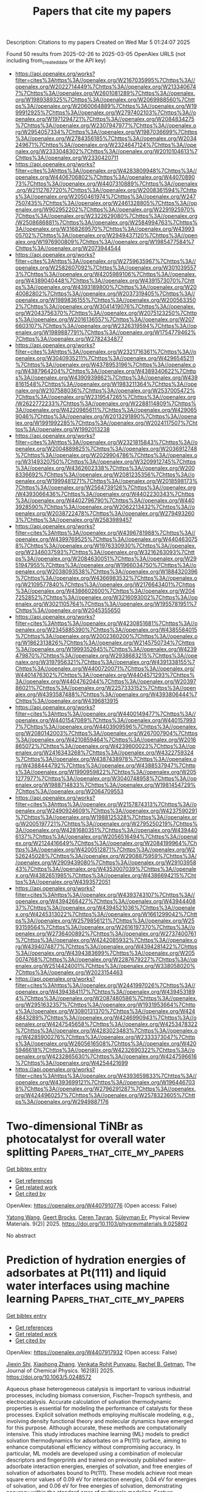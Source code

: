 #+TITLE: Papers that cite my papers
Description: Citations to my papers
Created on Wed Mar  5 01:24:07 2025

Found 50 results from 2025-02-26 to 2025-03-05
OpenAlex URLS (not including from_created_date or the API key)
- [[https://api.openalex.org/works?filter=cites%3Ahttps%3A//openalex.org/W2167035995%7Chttps%3A//openalex.org/W2022714449%7Chttps%3A//openalex.org/W2133406747%7Chttps%3A//openalex.org/W2601081289%7Chttps%3A//openalex.org/W1989389325%7Chttps%3A//openalex.org/W2069988560%7Chttps%3A//openalex.org/W2060064889%7Chttps%3A//openalex.org/W1999912925%7Chttps%3A//openalex.org/W2797402103%7Chttps%3A//openalex.org/W1971294721%7Chttps%3A//openalex.org/W2084834275%7Chttps%3A//openalex.org/W2307947977%7Chttps%3A//openalex.org/W2954057334%7Chttps%3A//openalex.org/W1987036699%7Chttps%3A//openalex.org/W2784356185%7Chttps%3A//openalex.org/W2034249671%7Chttps%3A//openalex.org/W2324647124%7Chttps%3A//openalex.org/W2333048302%7Chttps%3A//openalex.org/W2010104613%7Chttps%3A//openalex.org/W2330420711]]
- [[https://api.openalex.org/works?filter=cites%3Ahttps%3A//openalex.org/W4283809948%7Chttps%3A//openalex.org/W4406706802%7Chttps%3A//openalex.org/W4407089073%7Chttps%3A//openalex.org/W4407310889%7Chttps%3A//openalex.org/W2112767720%7Chttps%3A//openalex.org/W2008361594%7Chttps%3A//openalex.org/W2050461974%7Chttps%3A//openalex.org/W2477507435%7Chttps%3A//openalex.org/W2461328805%7Chttps%3A//openalex.org/W902952202%7Chttps%3A//openalex.org/W2291925970%7Chttps%3A//openalex.org/W2322629080%7Chttps%3A//openalex.org/W2508686881%7Chttps%3A//openalex.org/W2584994763%7Chttps%3A//openalex.org/W3168269570%7Chttps%3A//openalex.org/W4399305702%7Chttps%3A//openalex.org/W2949437120%7Chttps%3A//openalex.org/W1976900809%7Chttps%3A//openalex.org/W1985477584%7Chttps%3A//openalex.org/W2073944544]]
- [[https://api.openalex.org/works?filter=cites%3Ahttps%3A//openalex.org/W2759635967%7Chttps%3A//openalex.org/W2582607092%7Chttps%3A//openalex.org/W3010395573%7Chttps%3A//openalex.org/W4205989106%7Chttps%3A//openalex.org/W4389040448%7Chttps%3A//openalex.org/W4391573070%7Chttps%3A//openalex.org/W4393189800%7Chttps%3A//openalex.org/W2040082802%7Chttps%3A//openalex.org/W2037319405%7Chttps%3A//openalex.org/W1989836155%7Chttps%3A//openalex.org/W2005633502%7Chttps%3A//openalex.org/W3041419076%7Chttps%3A//openalex.org/W2043756370%7Chttps%3A//openalex.org/W2075123250%7Chttps%3A//openalex.org/W2016136557%7Chttps%3A//openalex.org/W2076603107%7Chttps%3A//openalex.org/W2326319594%7Chttps%3A//openalex.org/W1989887791%7Chttps%3A//openalex.org/W1754779462%7Chttps%3A//openalex.org/W2782434877]]
- [[https://api.openalex.org/works?filter=cites%3Ahttps%3A//openalex.org/W2321716361%7Chttps%3A//openalex.org/W3040935211%7Chttps%3A//openalex.org/W4296545211%7Chttps%3A//openalex.org/W4378953196%7Chttps%3A//openalex.org/W4387964204%7Chttps%3A//openalex.org/W4389340622%7Chttps%3A//openalex.org/W4390939862%7Chttps%3A//openalex.org/W4398161548%7Chttps%3A//openalex.org/W1983211364%7Chttps%3A//openalex.org/W2107588036%7Chttps%3A//openalex.org/W2537005472%7Chttps%3A//openalex.org/W2319547265%7Chttps%3A//openalex.org/W2622772233%7Chttps%3A//openalex.org/W2288114809%7Chttps%3A//openalex.org/W4220985611%7Chttps%3A//openalex.org/W4290659046%7Chttps%3A//openalex.org/W2013291890%7Chttps%3A//openalex.org/W1991992285%7Chttps%3A//openalex.org/W2024117507%7Chttps%3A//openalex.org/W1992013238]]
- [[https://api.openalex.org/works?filter=cites%3Ahttps%3A//openalex.org/W2321815843%7Chttps%3A//openalex.org/W2004889825%7Chttps%3A//openalex.org/W2036912748%7Chttps%3A//openalex.org/W2029904786%7Chttps%3A//openalex.org/W3149320750%7Chttps%3A//openalex.org/W3209912745%7Chttps%3A//openalex.org/W4362602338%7Chttps%3A//openalex.org/W2008336692%7Chttps%3A//openalex.org/W2081235356%7Chttps%3A//openalex.org/W1999481271%7Chttps%3A//openalex.org/W2018598173%7Chttps%3A//openalex.org/W2564739126%7Chttps%3A//openalex.org/W4393066436%7Chttps%3A//openalex.org/W4402230343%7Chttps%3A//openalex.org/W4402796790%7Chttps%3A//openalex.org/W4403928590%7Chttps%3A//openalex.org/W2062213432%7Chttps%3A//openalex.org/W2038722478%7Chttps%3A//openalex.org/W2794932603%7Chttps%3A//openalex.org/W2583989457]]
- [[https://api.openalex.org/works?filter=cites%3Ahttps%3A//openalex.org/W4396781988%7Chttps%3A//openalex.org/W4399769525%7Chttps%3A//openalex.org/W4404630758%7Chttps%3A//openalex.org/W1976330930%7Chttps%3A//openalex.org/W2346037593%7Chttps%3A//openalex.org/W3216263093%7Chttps%3A//openalex.org/W2084630051%7Chttps%3A//openalex.org/W2951947955%7Chttps%3A//openalex.org/W1966034750%7Chttps%3A//openalex.org/W2038093538%7Chttps%3A//openalex.org/W1884320396%7Chttps%3A//openalex.org/W4366983532%7Chttps%3A//openalex.org/W2109577840%7Chttps%3A//openalex.org/W2176643401%7Chttps%3A//openalex.org/W4386602600%7Chttps%3A//openalex.org/W2047252852%7Chttps%3A//openalex.org/W3216093002%7Chttps%3A//openalex.org/W3021105764%7Chttps%3A//openalex.org/W1955781951%7Chttps%3A//openalex.org/W2045355650]]
- [[https://api.openalex.org/works?filter=cites%3Ahttps%3A//openalex.org/W4230851681%7Chttps%3A//openalex.org/W2345885390%7Chttps%3A//openalex.org/W4385584015%7Chttps%3A//openalex.org/W2002360200%7Chttps%3A//openalex.org/W1862313826%7Chttps%3A//openalex.org/W2145750734%7Chttps%3A//openalex.org/W1999352645%7Chttps%3A//openalex.org/W4239479870%7Chttps%3A//openalex.org/W2938683215%7Chttps%3A//openalex.org/W3197956321%7Chttps%3A//openalex.org/W4391338155%7Chttps%3A//openalex.org/W4400720071%7Chttps%3A//openalex.org/W4401476302%7Chttps%3A//openalex.org/W4404571293%7Chttps%3A//openalex.org/W4404762044%7Chttps%3A//openalex.org/W2039786021%7Chttps%3A//openalex.org/W2257333152%7Chttps%3A//openalex.org/W4393587488%7Chttps%3A//openalex.org/W4393806444%7Chttps%3A//openalex.org/W4396813915]]
- [[https://api.openalex.org/works?filter=cites%3Ahttps%3A//openalex.org/W4400149477%7Chttps%3A//openalex.org/W4401547089%7Chttps%3A//openalex.org/W4401579937%7Chttps%3A//openalex.org/W4403909596%7Chttps%3A//openalex.org/W2080142003%7Chttps%3A//openalex.org/W267007904%7Chttps%3A//openalex.org/W4210859464%7Chttps%3A//openalex.org/W2016865072%7Chttps%3A//openalex.org/W4239600023%7Chttps%3A//openalex.org/W2416343268%7Chttps%3A//openalex.org/W4322759324%7Chttps%3A//openalex.org/W4387438978%7Chttps%3A//openalex.org/W4388444792%7Chttps%3A//openalex.org/W4388537947%7Chttps%3A//openalex.org/W1990959822%7Chttps%3A//openalex.org/W2051277977%7Chttps%3A//openalex.org/W3040748958%7Chttps%3A//openalex.org/W1988714833%7Chttps%3A//openalex.org/W1981454729%7Chttps%3A//openalex.org/W2064709553]]
- [[https://api.openalex.org/works?filter=cites%3Ahttps%3A//openalex.org/W2157874313%7Chttps%3A//openalex.org/W2490924609%7Chttps%3A//openalex.org/W4237590291%7Chttps%3A//openalex.org/W1988125328%7Chttps%3A//openalex.org/W2005197721%7Chttps%3A//openalex.org/W2795250219%7Chttps%3A//openalex.org/W4281680351%7Chttps%3A//openalex.org/W4394406137%7Chttps%3A//openalex.org/W2056516494%7Chttps%3A//openalex.org/W2124416649%7Chttps%3A//openalex.org/W2084199964%7Chttps%3A//openalex.org/W4200512871%7Chttps%3A//openalex.org/W2526245028%7Chttps%3A//openalex.org/W2908875959%7Chttps%3A//openalex.org/W2909439080%7Chttps%3A//openalex.org/W2910395843%7Chttps%3A//openalex.org/W4353007039%7Chttps%3A//openalex.org/W4382651985%7Chttps%3A//openalex.org/W4386694215%7Chttps%3A//openalex.org/W4393572051]]
- [[https://api.openalex.org/works?filter=cites%3Ahttps%3A//openalex.org/W4393743107%7Chttps%3A//openalex.org/W4394266427%7Chttps%3A//openalex.org/W4394440837%7Chttps%3A//openalex.org/W4394521036%7Chttps%3A//openalex.org/W4245313022%7Chttps%3A//openalex.org/W1661299042%7Chttps%3A//openalex.org/W2579856121%7Chttps%3A//openalex.org/W2593159564%7Chttps%3A//openalex.org/W2616197370%7Chttps%3A//openalex.org/W2736400892%7Chttps%3A//openalex.org/W2737400761%7Chttps%3A//openalex.org/W4242085932%7Chttps%3A//openalex.org/W4394074877%7Chttps%3A//openalex.org/W4394281422%7Chttps%3A//openalex.org/W4394383699%7Chttps%3A//openalex.org/W2050074768%7Chttps%3A//openalex.org/W2287679227%7Chttps%3A//openalex.org/W2514424001%7Chttps%3A//openalex.org/W338058020%7Chttps%3A//openalex.org/W2023154463]]
- [[https://api.openalex.org/works?filter=cites%3Ahttps%3A//openalex.org/W2441997026%7Chttps%3A//openalex.org/W4394384117%7Chttps%3A//openalex.org/W4394531894%7Chttps%3A//openalex.org/W2087480586%7Chttps%3A//openalex.org/W2951632357%7Chttps%3A//openalex.org/W1931953664%7Chttps%3A//openalex.org/W3080131370%7Chttps%3A//openalex.org/W4244843289%7Chttps%3A//openalex.org/W4246990943%7Chttps%3A//openalex.org/W4247545658%7Chttps%3A//openalex.org/W4253478322%7Chttps%3A//openalex.org/W4283023483%7Chttps%3A//openalex.org/W4285900276%7Chttps%3A//openalex.org/W2333373047%7Chttps%3A//openalex.org/W2605616508%7Chttps%3A//openalex.org/W4205946618%7Chttps%3A//openalex.org/W4232690322%7Chttps%3A//openalex.org/W4232865630%7Chttps%3A//openalex.org/W4247596616%7Chttps%3A//openalex.org/W4254421699]]
- [[https://api.openalex.org/works?filter=cites%3Ahttps%3A//openalex.org/W4393659833%7Chttps%3A//openalex.org/W4393699121%7Chttps%3A//openalex.org/W1964467038%7Chttps%3A//openalex.org/W2796291287%7Chttps%3A//openalex.org/W4244960257%7Chttps%3A//openalex.org/W2578323605%7Chttps%3A//openalex.org/W2949887176]]

* Two-dimensional TiNBr as photocatalyst for overall water splitting  :Papers_that_cite_my_papers:
:PROPERTIES:
:UUID: https://openalex.org/W4407910776
:TOPICS: MXene and MAX Phase Materials, Advanced Photocatalysis Techniques, 2D Materials and Applications
:PUBLICATION_DATE: 2025-02-25
:END:    
    
[[elisp:(doi-add-bibtex-entry "https://doi.org/10.1103/physrevmaterials.9.025802")][Get bibtex entry]] 

- [[elisp:(progn (xref--push-markers (current-buffer) (point)) (oa--referenced-works "https://openalex.org/W4407910776"))][Get references]]
- [[elisp:(progn (xref--push-markers (current-buffer) (point)) (oa--related-works "https://openalex.org/W4407910776"))][Get related work]]
- [[elisp:(progn (xref--push-markers (current-buffer) (point)) (oa--cited-by-works "https://openalex.org/W4407910776"))][Get cited by]]

OpenAlex: https://openalex.org/W4407910776 (Open access: False)
    
[[https://openalex.org/A5060550190][Yatong Wang]], [[https://openalex.org/A5047589722][Geert Brocks]], [[https://openalex.org/A5047674683][Ceren Tayran]], [[https://openalex.org/A5073500004][Süleyman Er]], Physical Review Materials. 9(2)] 2025. https://doi.org/10.1103/physrevmaterials.9.025802 
     
No abstract    

    

* Prediction of hydration energies of adsorbates at Pt(111) and liquid water interfaces using machine learning  :Papers_that_cite_my_papers:
:PROPERTIES:
:UUID: https://openalex.org/W4407917932
:TOPICS: Machine Learning in Materials Science, Electrocatalysts for Energy Conversion, Surface Chemistry and Catalysis
:PUBLICATION_DATE: 2025-02-25
:END:    
    
[[elisp:(doi-add-bibtex-entry "https://doi.org/10.1063/5.0248572")][Get bibtex entry]] 

- [[elisp:(progn (xref--push-markers (current-buffer) (point)) (oa--referenced-works "https://openalex.org/W4407917932"))][Get references]]
- [[elisp:(progn (xref--push-markers (current-buffer) (point)) (oa--related-works "https://openalex.org/W4407917932"))][Get related work]]
- [[elisp:(progn (xref--push-markers (current-buffer) (point)) (oa--cited-by-works "https://openalex.org/W4407917932"))][Get cited by]]

OpenAlex: https://openalex.org/W4407917932 (Open access: False)
    
[[https://openalex.org/A5074104717][Jiexin Shi]], [[https://openalex.org/A5108125587][Xiaohong Zhang]], [[https://openalex.org/A5068765571][Venkata Rohit Punyapu]], [[https://openalex.org/A5085121177][Rachel B. Getman]], The Journal of Chemical Physics. 162(8)] 2025. https://doi.org/10.1063/5.0248572 
     
Aqueous phase heterogeneous catalysis is important to various industrial processes, including biomass conversion, Fischer–Tropsch synthesis, and electrocatalysis. Accurate calculation of solvation thermodynamic properties is essential for modeling the performance of catalysts for these processes. Explicit solvation methods employing multiscale modeling, e.g., involving density functional theory and molecular dynamics have emerged for this purpose. Although accurate, these methods are computationally intensive. This study introduces machine learning (ML) models to predict solvation thermodynamics for adsorbates on a Pt(111) surface, aiming to enhance computational efficiency without compromising accuracy. In particular, ML models are developed using a combination of molecular descriptors and fingerprints and trained on previously published water–adsorbate interaction energies, energies of solvation, and free energies of solvation of adsorbates bound to Pt(111). These models achieve root mean square error values of 0.09 eV for interaction energies, 0.04 eV for energies of solvation, and 0.06 eV for free energies of solvation, demonstrating accuracy within the standard error of multiscale modeling. Feature importance analysis reveals that hydrogen bonding, van der Waals interactions, and solvent density, together with the properties of the adsorbate, are critical factors influencing solvation thermodynamics. These findings suggest that ML models can provide rapid and reliable predictions of solvation properties. This approach not only reduces computational costs but also offers insights into the solvation characteristics of adsorbates at Pt(111)–water interfaces.    

    

* A practical guide to machine learning interatomic potentials – Status and future  :Papers_that_cite_my_papers:
:PROPERTIES:
:UUID: https://openalex.org/W4407925765
:TOPICS: Machine Learning in Materials Science, Advanced Materials Characterization Techniques, Hydrogen embrittlement and corrosion behaviors in metals
:PUBLICATION_DATE: 2025-02-26
:END:    
    
[[elisp:(doi-add-bibtex-entry "https://doi.org/10.1016/j.cossms.2025.101214")][Get bibtex entry]] 

- [[elisp:(progn (xref--push-markers (current-buffer) (point)) (oa--referenced-works "https://openalex.org/W4407925765"))][Get references]]
- [[elisp:(progn (xref--push-markers (current-buffer) (point)) (oa--related-works "https://openalex.org/W4407925765"))][Get related work]]
- [[elisp:(progn (xref--push-markers (current-buffer) (point)) (oa--cited-by-works "https://openalex.org/W4407925765"))][Get cited by]]

OpenAlex: https://openalex.org/W4407925765 (Open access: False)
    
[[https://openalex.org/A5007205551][Ryan Jacobs]], [[https://openalex.org/A5112615450][D. A. Morgan]], [[https://openalex.org/A5041968293][Siamak Attarian]], [[https://openalex.org/A5037757757][Jun Meng]], [[https://openalex.org/A5009352804][Chen Shen]], [[https://openalex.org/A5034160895][Zhenghao Wu]], [[https://openalex.org/A5108152843][Clare Yijia Xie]], [[https://openalex.org/A5028239295][Julia H. Yang]], [[https://openalex.org/A5040792944][Nongnuch Artrith]], [[https://openalex.org/A5033890428][Ben Blaiszik]], [[https://openalex.org/A5014983956][Gerbrand Ceder]], [[https://openalex.org/A5019215236][Kamal Choudhary]], [[https://openalex.org/A5110933824][Gábor Csányi]], [[https://openalex.org/A5065360819][Ekin D. Cubuk]], [[https://openalex.org/A5073074012][Bowen Deng]], [[https://openalex.org/A5022871779][Ralf Drautz]], [[https://openalex.org/A5091672844][Xiang Fu]], [[https://openalex.org/A5035866336][Jonathan Godwin]], [[https://openalex.org/A5000626014][Honavar Vasant]], [[https://openalex.org/A5011932992][Olexandr Isayev]], [[https://openalex.org/A5022926262][Anders Johansson]], [[https://openalex.org/A5003291747][Stefano Martiniani]], [[https://openalex.org/A5002723657][Shyue Ping Ong]], [[https://openalex.org/A5069777955][Igor Poltavsky]], [[https://openalex.org/A5001393137][K. J. Schmidt]], [[https://openalex.org/A5053023979][So Takamoto]], [[https://openalex.org/A5103072309][Aidan P. Thompson]], [[https://openalex.org/A5039680751][Julia Westermayr]], [[https://openalex.org/A5025572627][Brandon M. Wood]], [[https://openalex.org/A5075010416][Boris Kozinsky]], Current Opinion in Solid State and Materials Science. 35(None)] 2025. https://doi.org/10.1016/j.cossms.2025.101214 
     
No abstract    

    

* Molybdenum-promoted nickel catalysts for CO2 methanation: a critical review and informetric perspective  :Papers_that_cite_my_papers:
:PROPERTIES:
:UUID: https://openalex.org/W4407934426
:TOPICS: Catalysts for Methane Reforming, CO2 Reduction Techniques and Catalysts, Carbon dioxide utilization in catalysis
:PUBLICATION_DATE: 2025-02-25
:END:    
    
[[elisp:(doi-add-bibtex-entry "https://doi.org/10.1007/s43938-025-00076-x")][Get bibtex entry]] 

- [[elisp:(progn (xref--push-markers (current-buffer) (point)) (oa--referenced-works "https://openalex.org/W4407934426"))][Get references]]
- [[elisp:(progn (xref--push-markers (current-buffer) (point)) (oa--related-works "https://openalex.org/W4407934426"))][Get related work]]
- [[elisp:(progn (xref--push-markers (current-buffer) (point)) (oa--cited-by-works "https://openalex.org/W4407934426"))][Get cited by]]

OpenAlex: https://openalex.org/W4407934426 (Open access: True)
    
[[https://openalex.org/A5078059651][Stephen Okiemute Akpasi]], [[https://openalex.org/A5062959874][Yusuf Makarfi Isa]], [[https://openalex.org/A5011281078][Thembisile Patience Mahlangu]], [[https://openalex.org/A5070295342][Sammy Lewis Kiambi]], [[https://openalex.org/A5010180173][Peterson Thokozani Ngema]], Discover Chemical Engineering. 5(1)] 2025. https://doi.org/10.1007/s43938-025-00076-x  ([[https://link.springer.com/content/pdf/10.1007/s43938-025-00076-x.pdf][pdf]])
     
No abstract    

    

* Advancing the Preparation Strategy of High-Performance Integrated Electrodes for eCO2RR via Sublimation  :Papers_that_cite_my_papers:
:PROPERTIES:
:UUID: https://openalex.org/W4407941575
:TOPICS: CO2 Reduction Techniques and Catalysts, Advanced battery technologies research, Electrocatalysts for Energy Conversion
:PUBLICATION_DATE: 2025-02-25
:END:    
    
[[elisp:(doi-add-bibtex-entry "https://doi.org/10.1021/acsami.4c21322")][Get bibtex entry]] 

- [[elisp:(progn (xref--push-markers (current-buffer) (point)) (oa--referenced-works "https://openalex.org/W4407941575"))][Get references]]
- [[elisp:(progn (xref--push-markers (current-buffer) (point)) (oa--related-works "https://openalex.org/W4407941575"))][Get related work]]
- [[elisp:(progn (xref--push-markers (current-buffer) (point)) (oa--cited-by-works "https://openalex.org/W4407941575"))][Get cited by]]

OpenAlex: https://openalex.org/W4407941575 (Open access: False)
    
[[https://openalex.org/A5070370474][Hao Zeng]], [[https://openalex.org/A5023886373][Xuan Zou]], [[https://openalex.org/A5100349048][Han Liu]], [[https://openalex.org/A5015450364][Muyao Gao]], [[https://openalex.org/A5084285196][Zhaoyu Chen]], [[https://openalex.org/A5100355669][Yang Liu]], [[https://openalex.org/A5002641307][Ming Yang]], [[https://openalex.org/A5100451249][Bing Li]], [[https://openalex.org/A5100347777][Ming Liu]], ACS Applied Materials & Interfaces. None(None)] 2025. https://doi.org/10.1021/acsami.4c21322 
     
The uniform dispersion and loading of phthalocyanine molecular catalysts on conductive carbon substrates are crucial for exposing their active sites. The significant amount of solvent needed to achieve appropriate dispersion of phthalocyanine leads to the risk of reaggregation during solvent evaporation. Hence, a solventless strategy is adopted by many to bypass the use of a solvent. In this study, we showcase the deposition of transition metal phthalocyanine (TMPc) molecules onto a self-supporting conductive carbon cloth electrode using an environmentally friendly sublimation technique for efficient electrocatalytic CO2 reduction. We meticulously investigated the preparation conditions, including the heating temperature and TMPc type, to assess their impact on the CO2 reduction activity. The as-prepared CC-CoPc-450 electrode demonstrated an outstanding comprehensive performance, showcasing a remarkable maximum CO Faradaic efficiency (FECO) of 97.1% at -0.86 V with a current density of 8.3 mA cm-2. The electrode exhibited excellent stability during the 16 h long-term eCO2RR process. Density functional theory (DFT) calculations demonstrated the role of d-orbitals in TM-N4 and the synergy with π-conjugation electrons in facilitating the efficient electron transfer process in eCO2RR. This study offers a fresh perspective on the eco-friendly dispersion of TMPcs on conductive substrates and provides insights into the design of π-species macrocyclic electrocatalyst electrodes.    

    

* Surfactant-free colloidal gold nanoparticles: room temperature synthesis, size control and opportunities for catalysis  :Papers_that_cite_my_papers:
:PROPERTIES:
:UUID: https://openalex.org/W4407942392
:TOPICS: Gold and Silver Nanoparticles Synthesis and Applications, Nanomaterials for catalytic reactions, Nanoparticles: synthesis and applications
:PUBLICATION_DATE: 2025-02-01
:END:    
    
[[elisp:(doi-add-bibtex-entry "https://doi.org/10.1016/j.mtnano.2025.100600")][Get bibtex entry]] 

- [[elisp:(progn (xref--push-markers (current-buffer) (point)) (oa--referenced-works "https://openalex.org/W4407942392"))][Get references]]
- [[elisp:(progn (xref--push-markers (current-buffer) (point)) (oa--related-works "https://openalex.org/W4407942392"))][Get related work]]
- [[elisp:(progn (xref--push-markers (current-buffer) (point)) (oa--cited-by-works "https://openalex.org/W4407942392"))][Get cited by]]

OpenAlex: https://openalex.org/W4407942392 (Open access: True)
    
[[https://openalex.org/A5107574223][Dionysis Panagopoulos]], [[https://openalex.org/A5068800736][Armin Asghari Alamdari]], [[https://openalex.org/A5044427661][Jonathan Quinson]], Materials Today Nano. None(None)] 2025. https://doi.org/10.1016/j.mtnano.2025.100600 
     
No abstract    

    

* Enhanced electrocatalytic conversion of CO2 to CO via a non-stoichiometric zinc-fluorine amorphous interface  :Papers_that_cite_my_papers:
:PROPERTIES:
:UUID: https://openalex.org/W4407943433
:TOPICS: CO2 Reduction Techniques and Catalysts, Ionic liquids properties and applications, Advanced Thermoelectric Materials and Devices
:PUBLICATION_DATE: 2025-02-01
:END:    
    
[[elisp:(doi-add-bibtex-entry "https://doi.org/10.1016/j.cej.2025.161002")][Get bibtex entry]] 

- [[elisp:(progn (xref--push-markers (current-buffer) (point)) (oa--referenced-works "https://openalex.org/W4407943433"))][Get references]]
- [[elisp:(progn (xref--push-markers (current-buffer) (point)) (oa--related-works "https://openalex.org/W4407943433"))][Get related work]]
- [[elisp:(progn (xref--push-markers (current-buffer) (point)) (oa--cited-by-works "https://openalex.org/W4407943433"))][Get cited by]]

OpenAlex: https://openalex.org/W4407943433 (Open access: False)
    
[[https://openalex.org/A5011264032][Hanyu Wu]], [[https://openalex.org/A5101796123][Chia‐Chen Lin]], [[https://openalex.org/A5115597128][Chu-Hsin Yang]], [[https://openalex.org/A5109291706][Yu-Wei Huang]], [[https://openalex.org/A5009171795][Chen‐Hao Yeh]], [[https://openalex.org/A5035886202][Yu‐Jen Chou]], [[https://openalex.org/A5090974643][Ta‐Chung Liu]], Chemical Engineering Journal. None(None)] 2025. https://doi.org/10.1016/j.cej.2025.161002 
     
No abstract    

    

* Improving the OER Activity of Titania Via Doping and Adlayers  :Papers_that_cite_my_papers:
:PROPERTIES:
:UUID: https://openalex.org/W4407945453
:TOPICS: Electrocatalysts for Energy Conversion, Advanced Photocatalysis Techniques, Copper-based nanomaterials and applications
:PUBLICATION_DATE: 2025-02-25
:END:    
    
[[elisp:(doi-add-bibtex-entry "https://doi.org/10.1002/open.202400085")][Get bibtex entry]] 

- [[elisp:(progn (xref--push-markers (current-buffer) (point)) (oa--referenced-works "https://openalex.org/W4407945453"))][Get references]]
- [[elisp:(progn (xref--push-markers (current-buffer) (point)) (oa--related-works "https://openalex.org/W4407945453"))][Get related work]]
- [[elisp:(progn (xref--push-markers (current-buffer) (point)) (oa--cited-by-works "https://openalex.org/W4407945453"))][Get cited by]]

OpenAlex: https://openalex.org/W4407945453 (Open access: True)
    
[[https://openalex.org/A5059987492][Anna Gomer]], [[https://openalex.org/A5070243175][Thomas Bredow]], ChemistryOpen. None(None)] 2025. https://doi.org/10.1002/open.202400085  ([[https://onlinelibrary.wiley.com/doi/pdfdirect/10.1002/open.202400085][pdf]])
     
The oxygen evolution reaction (OER) was investigated theoretically on modified rutile(110) surfaces at density functional theory level in search for inexpensive but active catalyst materials required for water electrolysis. Ti substitution by Nb in rutile and furthermore adding adlayers of transition metal (TM) oxides, with TM =${ = }$ Ir, Ru and Rh, substantially improves titania OER activity. The catalytic activity was assessed by the overpotential of the OER which was calculated from adsorption energies of the intermediates M-O, M-OH and M-OOH. Different reaction mechanisms were suggested depending on the presence or absence of M-OOH. Materials with iridium dioxide in the top layer have similar overpotentials, both as adlayer on (doped) TiO2${{\rm{TiO}}_{\rm{2}} }$ and as pure IrO2${{\rm{IrO}}_{\rm{2}} }$ . Thus, the percentage of this expensive and scarce element can be drastically reduced without deteriorating the activity. A monolayer of RuO2${{\rm{RuO}}_{\rm{2}} }$ on rutile TiO2${{\rm{TiO}}_{\rm{2}} }$ has an even lower overpotential compared to pure RuO2${{\rm{RuO}}_{\rm{2}} }$ . In addition, RhO2${{\rm{RhO}}_{\rm{2}} }$ and RhO2${{\rm{RhO}}_{\rm{2}} }$ : Nb1/3Ti2/3O2${{\rm{Nb}}_{{\rm{1/3}}} {\rm{Ti}}_{{\rm{2/3}}} {\rm{O}}_{\rm{2}} }$ were identified as catalysts with higher OER activity than IrO2${{\rm{IrO}}_{\rm{2}} }$ .    

    

* A photovoltaic-electrolysis system with high solar-to-hydrogen efficiency under practical current densities  :Papers_that_cite_my_papers:
:PROPERTIES:
:UUID: https://openalex.org/W4407948630
:TOPICS: Advanced battery technologies research, Electrocatalysts for Energy Conversion, Hybrid Renewable Energy Systems
:PUBLICATION_DATE: 2025-02-26
:END:    
    
[[elisp:(doi-add-bibtex-entry "https://doi.org/10.1126/sciadv.ads0836")][Get bibtex entry]] 

- [[elisp:(progn (xref--push-markers (current-buffer) (point)) (oa--referenced-works "https://openalex.org/W4407948630"))][Get references]]
- [[elisp:(progn (xref--push-markers (current-buffer) (point)) (oa--related-works "https://openalex.org/W4407948630"))][Get related work]]
- [[elisp:(progn (xref--push-markers (current-buffer) (point)) (oa--cited-by-works "https://openalex.org/W4407948630"))][Get cited by]]

OpenAlex: https://openalex.org/W4407948630 (Open access: True)
    
[[https://openalex.org/A5022142811][Qingran Zhang]], [[https://openalex.org/A5113286570][Yihao Shan]], [[https://openalex.org/A5021767947][Jian Pan]], [[https://openalex.org/A5039092447][Priyank V. Kumar]], [[https://openalex.org/A5011562379][Mark J. Keevers]], [[https://openalex.org/A5028260387][John Lasich]], [[https://openalex.org/A5063458343][Gurpreet Kour]], [[https://openalex.org/A5042117799][Rahman Daiyan]], [[https://openalex.org/A5002550242][Ivan Perez‐Würfl]], [[https://openalex.org/A5040663143][Lars Thomsen]], [[https://openalex.org/A5004169900][Soshan Cheong]], [[https://openalex.org/A5065415013][Junjie Jiang]], [[https://openalex.org/A5078818181][Kuang‐Hsu Wu]], [[https://openalex.org/A5071388376][Chao‐Lung Chiang]], [[https://openalex.org/A5084762785][Kristian Grayson]], [[https://openalex.org/A5060331758][Martin A. Green]], [[https://openalex.org/A5050471439][Rose Amal]], [[https://openalex.org/A5033473704][Xunyu Lu]], Science Advances. 11(9)] 2025. https://doi.org/10.1126/sciadv.ads0836 
     
The photovoltaic-alkaline water (PV-AW) electrolysis system offers an appealing approach for large-scale green hydrogen generation. However, current PV-AW systems suffer from low solar-to-hydrogen (STH) conversion efficiencies (e.g., <20%) at practical current densities (e.g., >100 mA cm −2 ), rendering the produced H 2 not economical. Here, we designed and developed a highly efficient PV-AW system that mainly consists of a customized, state-of-the-art AW electrolyzer and concentrator photovoltaic (CPV) receiver. The highly efficient anodic oxygen evolving catalyst, consisting of an iron oxide/nickel (oxy)hydroxide (Fe 2 O 3 -NiO x H y ) composite, enables the customized AW electrolyzer with unprecedented catalytic performance (e.g., 1 A cm −2 at 1.8 V and 0.37 kgH 2 /m −2 hour −1 at 48 kWh/kgH 2 ). Benefiting from the superior water electrolysis performance, the integrated CPV-AW electrolyzer system reaches a very high STH efficiency of up to 29.1% (refer to 30.3% if the lead resistance losses are excluded) at large current densities, surpassing all previously reported PV-electrolysis systems.    

    

* Accelerated Optimization of Compositions and Chemical Ordering for Bimetallic Alloy Catalysts Using Bayesian Learning  :Papers_that_cite_my_papers:
:PROPERTIES:
:UUID: https://openalex.org/W4407953985
:TOPICS: Machine Learning in Materials Science, Electrocatalysts for Energy Conversion, Catalytic Processes in Materials Science
:PUBLICATION_DATE: 2025-02-26
:END:    
    
[[elisp:(doi-add-bibtex-entry "https://doi.org/10.1021/acscatal.5c00467")][Get bibtex entry]] 

- [[elisp:(progn (xref--push-markers (current-buffer) (point)) (oa--referenced-works "https://openalex.org/W4407953985"))][Get references]]
- [[elisp:(progn (xref--push-markers (current-buffer) (point)) (oa--related-works "https://openalex.org/W4407953985"))][Get related work]]
- [[elisp:(progn (xref--push-markers (current-buffer) (point)) (oa--cited-by-works "https://openalex.org/W4407953985"))][Get cited by]]

OpenAlex: https://openalex.org/W4407953985 (Open access: False)
    
[[https://openalex.org/A5059224981][Xiangfu Niu]], [[https://openalex.org/A5100729851][Shuwei Li]], [[https://openalex.org/A5013374889][Zheyu Zhang]], [[https://openalex.org/A5014427539][Haohong Duan]], [[https://openalex.org/A5100422177][Rui Zhang]], [[https://openalex.org/A5025120951][Jianqiu Li]], [[https://openalex.org/A5011667239][Liang Zhang]], ACS Catalysis. None(None)] 2025. https://doi.org/10.1021/acscatal.5c00467 
     
No abstract    

    

* Manipulating adsorbed hydrogen for enhanced HMF electrocatalytic hydrogenation  :Papers_that_cite_my_papers:
:PROPERTIES:
:UUID: https://openalex.org/W4407954098
:TOPICS: Electrocatalysts for Energy Conversion, Ammonia Synthesis and Nitrogen Reduction, Asymmetric Hydrogenation and Catalysis
:PUBLICATION_DATE: 2025-02-01
:END:    
    
[[elisp:(doi-add-bibtex-entry "https://doi.org/10.1016/j.jechem.2025.02.010")][Get bibtex entry]] 

- [[elisp:(progn (xref--push-markers (current-buffer) (point)) (oa--referenced-works "https://openalex.org/W4407954098"))][Get references]]
- [[elisp:(progn (xref--push-markers (current-buffer) (point)) (oa--related-works "https://openalex.org/W4407954098"))][Get related work]]
- [[elisp:(progn (xref--push-markers (current-buffer) (point)) (oa--cited-by-works "https://openalex.org/W4407954098"))][Get cited by]]

OpenAlex: https://openalex.org/W4407954098 (Open access: True)
    
[[https://openalex.org/A5038307463][Yingjie Gao]], [[https://openalex.org/A5085790336][Cheng Tang]], [[https://openalex.org/A5028236459][Yao Zheng]], Journal of Energy Chemistry. None(None)] 2025. https://doi.org/10.1016/j.jechem.2025.02.010 
     
No abstract    

    

* Blocking Effect Retards Electron Release from Asymmetric Active Units for Selective Seawater Oxidation  :Papers_that_cite_my_papers:
:PROPERTIES:
:UUID: https://openalex.org/W4407958992
:TOPICS: Electrocatalysts for Energy Conversion, Electrochemical Analysis and Applications, Advanced battery technologies research
:PUBLICATION_DATE: 2025-02-26
:END:    
    
[[elisp:(doi-add-bibtex-entry "https://doi.org/10.1021/acsnano.4c17958")][Get bibtex entry]] 

- [[elisp:(progn (xref--push-markers (current-buffer) (point)) (oa--referenced-works "https://openalex.org/W4407958992"))][Get references]]
- [[elisp:(progn (xref--push-markers (current-buffer) (point)) (oa--related-works "https://openalex.org/W4407958992"))][Get related work]]
- [[elisp:(progn (xref--push-markers (current-buffer) (point)) (oa--cited-by-works "https://openalex.org/W4407958992"))][Get cited by]]

OpenAlex: https://openalex.org/W4407958992 (Open access: False)
    
[[https://openalex.org/A5100344748][Zhipeng Li]], [[https://openalex.org/A5108939712][Huimin Mao]], [[https://openalex.org/A5115590521][Xiaobin Liu]], [[https://openalex.org/A5101555584][Jun Wan]], [[https://openalex.org/A5032135658][Jing‐Qi Chi]], [[https://openalex.org/A5024826907][Shaobo Huang]], [[https://openalex.org/A5055765819][Qingliang Lv]], [[https://openalex.org/A5048731817][Zexing Wu]], [[https://openalex.org/A5100435853][Lei Wang]], ACS Nano. None(None)] 2025. https://doi.org/10.1021/acsnano.4c17958 
     
During seawater electrolysis, chloride ion (Cl–) adsorption at the anode leads to an inevitable competitive chloride oxidation reaction (ClOR) with the oxygen evolution reaction (OER), compromising the long-term stability of the electrolysis process. Furthermore, Ni-based OER electrocatalysts are challenged by activity degradation due to the overoxidation of Ni3+. In response, we present a design of oxygen-vacancy-regulated asymmetric Nb–O–Ni bonds aimed at selective seawater oxidation. The experimental and in situ characterization results indicate that the blocking effect of oxygen vacancies effectively alleviates the electron release of Ni3+ and the electron enrichment of Nb5+ on asymmetric Nb–O–Ni bonds, achieving a stable and selective OER in alkaline seawater. Density functional theory (DFT) calculations reveal that oxygen vacancies in Nb–O–Ni bonds optimize the adsorption strength of reaction intermediates and break up the scaling relationship between *OH and *OOH intermediates. The constructed anion exchange membrane electrolysis cell achieves a cost efficiency of $1.07 per GGE (gasoline gallon equivalent) for H2 production at a current density of 1000 mA cm–2, maintaining operational stability for 100 h at 500 mA cm–2.    

    

* Molybdenum Carbide Nanoclusters on N-Doped Carbon Nanocages for Electrocatalytic Hydrogen Evolution  :Papers_that_cite_my_papers:
:PROPERTIES:
:UUID: https://openalex.org/W4407961432
:TOPICS: Electrocatalysts for Energy Conversion, Fuel Cells and Related Materials, Advanced battery technologies research
:PUBLICATION_DATE: 2025-02-26
:END:    
    
[[elisp:(doi-add-bibtex-entry "https://doi.org/10.1021/acsanm.4c07296")][Get bibtex entry]] 

- [[elisp:(progn (xref--push-markers (current-buffer) (point)) (oa--referenced-works "https://openalex.org/W4407961432"))][Get references]]
- [[elisp:(progn (xref--push-markers (current-buffer) (point)) (oa--related-works "https://openalex.org/W4407961432"))][Get related work]]
- [[elisp:(progn (xref--push-markers (current-buffer) (point)) (oa--cited-by-works "https://openalex.org/W4407961432"))][Get cited by]]

OpenAlex: https://openalex.org/W4407961432 (Open access: False)
    
[[https://openalex.org/A5085910708][Xue Bai]], [[https://openalex.org/A5110663559][Haohua He]], [[https://openalex.org/A5102025721][Biao Feng]], [[https://openalex.org/A5064813415][Jingyi Tian]], [[https://openalex.org/A5100732087][Yan Zhang]], [[https://openalex.org/A5100773712][Yufan Zhang]], [[https://openalex.org/A5041543309][Xizhang Wang]], [[https://openalex.org/A5007904284][Zheng Hu]], [[https://openalex.org/A5101977919][Qiang Wu]], ACS Applied Nano Materials. None(None)] 2025. https://doi.org/10.1021/acsanm.4c07296 
     
No abstract    

    

* Defect-rich FeCoNiMnRu high-entropy alloys with activated interfacial water for boosting alkaline water/seawater hydrogen evolution  :Papers_that_cite_my_papers:
:PROPERTIES:
:UUID: https://openalex.org/W4407961679
:TOPICS: High Entropy Alloys Studies, Electrocatalysts for Energy Conversion, High-Temperature Coating Behaviors
:PUBLICATION_DATE: 2025-02-01
:END:    
    
[[elisp:(doi-add-bibtex-entry "https://doi.org/10.1016/j.cej.2025.161070")][Get bibtex entry]] 

- [[elisp:(progn (xref--push-markers (current-buffer) (point)) (oa--referenced-works "https://openalex.org/W4407961679"))][Get references]]
- [[elisp:(progn (xref--push-markers (current-buffer) (point)) (oa--related-works "https://openalex.org/W4407961679"))][Get related work]]
- [[elisp:(progn (xref--push-markers (current-buffer) (point)) (oa--cited-by-works "https://openalex.org/W4407961679"))][Get cited by]]

OpenAlex: https://openalex.org/W4407961679 (Open access: False)
    
[[https://openalex.org/A5082352652][Guangbo Liu]], [[https://openalex.org/A5100695497][Chen Song]], [[https://openalex.org/A5100366466][Xiaolei Li]], [[https://openalex.org/A5104123563][Qisen Jia]], [[https://openalex.org/A5111240454][Pengfei Wu]], [[https://openalex.org/A5086275547][Zhihao Lou]], [[https://openalex.org/A5101585469][Y. Ma]], [[https://openalex.org/A5048010832][Xuejing Cui]], [[https://openalex.org/A5001744159][Xin Zhou]], [[https://openalex.org/A5002722827][Luhua Jiang]], Chemical Engineering Journal. None(None)] 2025. https://doi.org/10.1016/j.cej.2025.161070 
     
No abstract    

    

* Digital Descriptors in Predicting Catalysis Reaction Efficiency and Selectivity  :Papers_that_cite_my_papers:
:PROPERTIES:
:UUID: https://openalex.org/W4407972183
:TOPICS: Machine Learning in Materials Science, Catalytic Processes in Materials Science, Catalysis and Oxidation Reactions
:PUBLICATION_DATE: 2025-02-26
:END:    
    
[[elisp:(doi-add-bibtex-entry "https://doi.org/10.1021/acs.jpclett.4c03733")][Get bibtex entry]] 

- [[elisp:(progn (xref--push-markers (current-buffer) (point)) (oa--referenced-works "https://openalex.org/W4407972183"))][Get references]]
- [[elisp:(progn (xref--push-markers (current-buffer) (point)) (oa--related-works "https://openalex.org/W4407972183"))][Get related work]]
- [[elisp:(progn (xref--push-markers (current-buffer) (point)) (oa--cited-by-works "https://openalex.org/W4407972183"))][Get cited by]]

OpenAlex: https://openalex.org/W4407972183 (Open access: False)
    
[[https://openalex.org/A5101916133][Qin Zhu]], [[https://openalex.org/A5056296888][Yuming Gu]], [[https://openalex.org/A5020347295][Jing Ma]], The Journal of Physical Chemistry Letters. None(None)] 2025. https://doi.org/10.1021/acs.jpclett.4c03733 
     
Accurately controlling the interactions and dynamic changes between multiple active sites (e.g., metals, vacancies, and lone pairs of heteroatoms) to achieve efficient catalytic performance is a key issue and challenge in the design of complex catalytic reactions involving 2D metal-supported catalysts, metal-zeolites, metal-organic catalysts, and metalloenzymes. With the aid of machine learning (ML), descriptors play a central role in optimizing the electrochemical performance of catalysts, elucidating the essence of catalytic activity, and predicting more efficient catalysts, thereby avoiding time-consuming trial-and-error processes. Three kinds of descriptors─active center descriptors, interfacial descriptors, and reaction pathway descriptors─are crucial for understanding and designing metal-supported catalysts. Specifically, vacancies, as active sites, synergize with metals to significantly promote the reduction reactions of energy-relevant small molecules. By combining some physical descriptors, interpretable descriptors can be constructed to evaluate catalytic performance. Future development of descriptors and ML models faces the challenge of constructing descriptors for vacancies in multicatalysis systems to rationally design the activity, selectivity, and stability of catalysts. Utilization of generative artificial intelligence and multimodal ML to automatically extract descriptors would accelerate the exploration of dynamic reaction mechanisms. The transferable descriptors from metal-supported catalysts to artificial metalloenzymes provide innovative solutions for energy conversion and environmental protection.    

    

* A New Method to Observe the Internal Amine Distribution in an Amine-Functionalized Resin Sorbent Particle  :Papers_that_cite_my_papers:
:PROPERTIES:
:UUID: https://openalex.org/W4407980910
:TOPICS: Carbon Dioxide Capture Technologies, Membrane Separation and Gas Transport, Advanced Battery Materials and Technologies
:PUBLICATION_DATE: 2025-02-25
:END:    
    
[[elisp:(doi-add-bibtex-entry "https://doi.org/10.1021/acs.iecr.4c05007")][Get bibtex entry]] 

- [[elisp:(progn (xref--push-markers (current-buffer) (point)) (oa--referenced-works "https://openalex.org/W4407980910"))][Get references]]
- [[elisp:(progn (xref--push-markers (current-buffer) (point)) (oa--related-works "https://openalex.org/W4407980910"))][Get related work]]
- [[elisp:(progn (xref--push-markers (current-buffer) (point)) (oa--cited-by-works "https://openalex.org/W4407980910"))][Get cited by]]

OpenAlex: https://openalex.org/W4407980910 (Open access: False)
    
[[https://openalex.org/A5113146593][Chenhuan Xu]], [[https://openalex.org/A5016214915][Pengbo Liu]], [[https://openalex.org/A5012019631][Yun‐Lei Peng]], [[https://openalex.org/A5086460195][Mingying Dou]], [[https://openalex.org/A5021839132][Qiuqiao Jiang]], [[https://openalex.org/A5012875894][Xiaohao Jia]], [[https://openalex.org/A5027318263][Yongmin Zhang]], [[https://openalex.org/A5067993290][Koyo Norinaga]], Industrial & Engineering Chemistry Research. None(None)] 2025. https://doi.org/10.1021/acs.iecr.4c05007 
     
No abstract    

    

* Theory-Guided Design of N-Confused Porphyrinic Covalent Organic Frameworks for Oxygen Reduction Reaction  :Papers_that_cite_my_papers:
:PROPERTIES:
:UUID: https://openalex.org/W4407980914
:TOPICS: Covalent Organic Framework Applications, Metal-Organic Frameworks: Synthesis and Applications, Fuel Cells and Related Materials
:PUBLICATION_DATE: 2025-02-25
:END:    
    
[[elisp:(doi-add-bibtex-entry "https://doi.org/10.1021/jacs.4c18645")][Get bibtex entry]] 

- [[elisp:(progn (xref--push-markers (current-buffer) (point)) (oa--referenced-works "https://openalex.org/W4407980914"))][Get references]]
- [[elisp:(progn (xref--push-markers (current-buffer) (point)) (oa--related-works "https://openalex.org/W4407980914"))][Get related work]]
- [[elisp:(progn (xref--push-markers (current-buffer) (point)) (oa--cited-by-works "https://openalex.org/W4407980914"))][Get cited by]]

OpenAlex: https://openalex.org/W4407980914 (Open access: False)
    
[[https://openalex.org/A5018467344][Pengpeng Shao]], [[https://openalex.org/A5023993817][Zhixin Ren]], [[https://openalex.org/A5073598098][Bo Zhao]], [[https://openalex.org/A5100411530][Xiao Wang]], [[https://openalex.org/A5103990868][Jie Li]], [[https://openalex.org/A5018285762][Jing Xie]], [[https://openalex.org/A5100408029][Bo Wang]], [[https://openalex.org/A5100706062][Xiao Feng]], Journal of the American Chemical Society. None(None)] 2025. https://doi.org/10.1021/jacs.4c18645 
     
Covalent organic frameworks (COFs) enable the precise and controlled synthesis of single-atom catalysts with uniformly distributed active metal centers, offering opportunities to elucidate the impact of subtle coordination environment changes on the catalytic performance. Inspired by N-confused porphyrins, we designed 20 metalloporphyrin-based COFs with either M-N3C1 or M-N4 centers, where M refers to 3d transition metals from Sc to Zn, for the electrocatalysis of oxygen reduction reaction (ORR). Density functional theory calculations predicted Co-based COFs to be the best ORR catalysts among the screened catalysts. Hence, Co-N3C1-COF and Co-N4-COF with a high crystallinity were synthesized. The Co-N3C1-COF exhibited improved ORR performance over the parent Co-N4-COF, as it had a reduced overpotential and increased four-electron selectivity, corroborating theoretical predictions. The enhanced performance was ascribed to the increase in electron density on Co as the coordination environment transits from Co-N4 to Co-N3C1. This not only facilitated the adsorption of O2 and critical intermediates but also changed the potential-determining step, which in turn made the ORR free energy profile of Co-N3C1-COF approach equilibrium for all elementary steps, thus leading to a reduced overpotential. This combined theoretical and experimental work exemplified carbon coordination in porphyrin-based COFs as an effective strategy to facilitate the catalytic capability for ORR. A descriptor was also provided to guide the design of coordination-varied Por-COFs catalysts.    

    

* Interpretable physics-informed machine learning approaches to accelerate electrocatalyst development  :Papers_that_cite_my_papers:
:PROPERTIES:
:UUID: https://openalex.org/W4407983602
:TOPICS: Machine Learning in Materials Science, Electrocatalysts for Energy Conversion, Fuel Cells and Related Materials
:PUBLICATION_DATE: 2025-02-26
:END:    
    
[[elisp:(doi-add-bibtex-entry "https://doi.org/10.20517/jmi.2024.67")][Get bibtex entry]] 

- [[elisp:(progn (xref--push-markers (current-buffer) (point)) (oa--referenced-works "https://openalex.org/W4407983602"))][Get references]]
- [[elisp:(progn (xref--push-markers (current-buffer) (point)) (oa--related-works "https://openalex.org/W4407983602"))][Get related work]]
- [[elisp:(progn (xref--push-markers (current-buffer) (point)) (oa--cited-by-works "https://openalex.org/W4407983602"))][Get cited by]]

OpenAlex: https://openalex.org/W4407983602 (Open access: True)
    
[[https://openalex.org/A5115597661][Hao Wu]], [[https://openalex.org/A5010153030][Mingxuan Chen]], [[https://openalex.org/A5089850879][Hao Cheng]], [[https://openalex.org/A5040502615][Tong Yang]], [[https://openalex.org/A5060216728][Minggang Zeng]], [[https://openalex.org/A5075549313][Ming Yang]], Journal of Materials Informatics. 5(2)] 2025. https://doi.org/10.20517/jmi.2024.67 
     
Identifying exceptional electrocatalysts from the vast materials space remains a formidable challenge. Machine learning (ML) has emerged as a powerful tool to address this challenge, offering high efficiency while maintaining good accuracy in predictions. From this perspective, we provide a brief overview of recent advancements in ML for electrocatalyst discoveries. We emphasize the applications of physics-informed ML (PIML) models and explainable artificial intelligence (XAI) to electrocatalyst development, through which valuable physical and chemical insights can be distilled. Additionally, we delve into the challenges faced by PIML approaches, explore future directions, and discuss potential breakthroughs that could revolutionize the field of electrocatalyst development.    

    

* Machine learning for discrimination of phase‐change chalcogenide glasses  :Papers_that_cite_my_papers:
:PROPERTIES:
:UUID: https://openalex.org/W4407985569
:TOPICS: Phase-change materials and chalcogenides
:PUBLICATION_DATE: 2025-02-24
:END:    
    
[[elisp:(doi-add-bibtex-entry "https://doi.org/10.1002/inf2.70006")][Get bibtex entry]] 

- [[elisp:(progn (xref--push-markers (current-buffer) (point)) (oa--referenced-works "https://openalex.org/W4407985569"))][Get references]]
- [[elisp:(progn (xref--push-markers (current-buffer) (point)) (oa--related-works "https://openalex.org/W4407985569"))][Get related work]]
- [[elisp:(progn (xref--push-markers (current-buffer) (point)) (oa--cited-by-works "https://openalex.org/W4407985569"))][Get cited by]]

OpenAlex: https://openalex.org/W4407985569 (Open access: True)
    
[[https://openalex.org/A5109763075][Qundao Xu]], [[https://openalex.org/A5007292122][Meng Xu]], [[https://openalex.org/A5052064886][Siqi Tang]], [[https://openalex.org/A5035461610][Shaojie Yuan]], [[https://openalex.org/A5026694481][Ming Xu]], [[https://openalex.org/A5100612325][Wei Zhang]], [[https://openalex.org/A5030957290][Xianbin Li]], [[https://openalex.org/A5090042508][Zhongrui Wang]], [[https://openalex.org/A5028265047][Xiangshui Miao]], [[https://openalex.org/A5072170618][Chengliang Wang]], [[https://openalex.org/A5055928789][Matthias Wuttig]], InfoMat. None(None)] 2025. https://doi.org/10.1002/inf2.70006 
     
Abstract Chalcogenides, despite their versatile functionality, share a notably similar local structure in their amorphous states. Particularly in electronic phase‐change memory applications, distinguishing these glasses from neighboring compositions that do not possess memory capabilities is inherently difficult when employing traditional analytical methods. This has led to a dilemma in materials design since an atomistic view of the arrangement in the amorphous state is the key to understanding and optimizing the functionality of these glasses. To tackle this challenge, we present a machine learning (ML) approach to separate electronic phase‐change materials (ePCMs) from other chalcogenides, based upon subtle differences in the short‐range order inside the glassy phase. Leveraging the established structure–property relations in chalcogenide glasses, we select suitable features to train accurate machine learning models, even with a modestly sized dataset. The trained model accurately discerns the critical transition point between glass compositions suitable for use as ePCMs and those that are not, particularly for both GeTe–GeSe and Sb 2 Te 3 –Sb 2 Se 3 materials, in line with experiments. Furthermore, by extracting the physical knowledge that the ML model has offered, we pinpoint three pivotal structural features of amorphous chalcogenides, that is, the bond angle, packing efficiency, and the length of the fourth bond, which provide a map for materials design with the ability to “predict” and “explain”. All three of the above features point to the smaller Peierls‐like distortion and more well‐defined octahedral clusters in amorphous ePCMs than non‐ePCMs. Our study delves into the mechanisms shaping these structural attributes in amorphous ePCMs, yielding valuable insights for the AI‐powered discovery of novel materials. image    

    

* Machine-learning prediction of facet-dependent CO coverage on Cu electrocatalysts  :Papers_that_cite_my_papers:
:PROPERTIES:
:UUID: https://openalex.org/W4407986232
:TOPICS: Machine Learning in Materials Science, Electrocatalysts for Energy Conversion, CO2 Reduction Techniques and Catalysts
:PUBLICATION_DATE: 2025-02-26
:END:    
    
[[elisp:(doi-add-bibtex-entry "https://doi.org/10.20517/jmi.2024.77")][Get bibtex entry]] 

- [[elisp:(progn (xref--push-markers (current-buffer) (point)) (oa--referenced-works "https://openalex.org/W4407986232"))][Get references]]
- [[elisp:(progn (xref--push-markers (current-buffer) (point)) (oa--related-works "https://openalex.org/W4407986232"))][Get related work]]
- [[elisp:(progn (xref--push-markers (current-buffer) (point)) (oa--cited-by-works "https://openalex.org/W4407986232"))][Get cited by]]

OpenAlex: https://openalex.org/W4407986232 (Open access: True)
    
[[https://openalex.org/A5048397048][Shanglin Wu]], [[https://openalex.org/A5104307502][Shisheng Zheng]], [[https://openalex.org/A5100459872][Wentao Zhang]], [[https://openalex.org/A5004026148][Mingzheng Zhang]], [[https://openalex.org/A5021329144][Shunning Li]], [[https://openalex.org/A5042741171][Feng Pan]], Journal of Materials Informatics. 5(1)] 2025. https://doi.org/10.20517/jmi.2024.77 
     
Copper-based electrocatalysts, which hold great promise in selectively reducing CO2 into multicarbon products, have attracted significant recent interest, both experimentally and theoretically. While many studies have suggested a strong dependence of catalytic selectivity on the concentration of the *CO reaction intermediate on the Cu surface, it remains challenging for a direct experimental probe of the CO coverage. This necessitates a reliable computational method that can accurately establish the theoretical coverage-dependent phase diagram of CO adsorbates on the catalyst. Here we propose a scheme composed of density functional theory calculations, machine-learning force fields and graph neural networks as a solution. This method enables a fast screening of 7 million adsorption configurations based on a small set of density functional theory data, with a balance between accuracy and efficiency tuned by the combinatorial use of machine-learning force field and graph neural network models. We have investigated eight different Cu facets and discovered that the high-index facets such as (310), (210) and (322) exhibit a much higher CO coverage than the low-index counterparts such as (111), leading to an increased opportunity for C-C coupling for the former. Our results can provide a new perspective for the understanding of the fundamental role of CO coverage on the Cu surface for electrochemical CO2 reduction.    

    

* Performance assessment of high-throughput Gibbs free energy predictions of crystalline solids  :Papers_that_cite_my_papers:
:PROPERTIES:
:UUID: https://openalex.org/W4407989296
:TOPICS: Machine Learning in Materials Science, X-ray Diffraction in Crystallography, nanoparticles nucleation surface interactions
:PUBLICATION_DATE: 2025-02-27
:END:    
    
[[elisp:(doi-add-bibtex-entry "https://doi.org/10.1016/j.commatsci.2025.113770")][Get bibtex entry]] 

- [[elisp:(progn (xref--push-markers (current-buffer) (point)) (oa--referenced-works "https://openalex.org/W4407989296"))][Get references]]
- [[elisp:(progn (xref--push-markers (current-buffer) (point)) (oa--related-works "https://openalex.org/W4407989296"))][Get related work]]
- [[elisp:(progn (xref--push-markers (current-buffer) (point)) (oa--cited-by-works "https://openalex.org/W4407989296"))][Get cited by]]

OpenAlex: https://openalex.org/W4407989296 (Open access: True)
    
[[https://openalex.org/A5083806220][Rasmus Fromsejer]], [[https://openalex.org/A5015074488][Bjørn Maribo‐Mogensen]], [[https://openalex.org/A5023505751][Georgios M. Kontogeorgis]], [[https://openalex.org/A5063637646][Xiaodong Liang]], Computational Materials Science. 252(None)] 2025. https://doi.org/10.1016/j.commatsci.2025.113770 
     
No abstract    

    

* Theoretical insights into performance descriptors and their impact on activity optimization strategies for cobalt-based electrocatalysts  :Papers_that_cite_my_papers:
:PROPERTIES:
:UUID: https://openalex.org/W4407992349
:TOPICS: Electrocatalysts for Energy Conversion, Machine Learning in Materials Science, Fuel Cells and Related Materials
:PUBLICATION_DATE: 2025-02-27
:END:    
    
[[elisp:(doi-add-bibtex-entry "https://doi.org/10.1016/j.ccr.2025.216560")][Get bibtex entry]] 

- [[elisp:(progn (xref--push-markers (current-buffer) (point)) (oa--referenced-works "https://openalex.org/W4407992349"))][Get references]]
- [[elisp:(progn (xref--push-markers (current-buffer) (point)) (oa--related-works "https://openalex.org/W4407992349"))][Get related work]]
- [[elisp:(progn (xref--push-markers (current-buffer) (point)) (oa--cited-by-works "https://openalex.org/W4407992349"))][Get cited by]]

OpenAlex: https://openalex.org/W4407992349 (Open access: False)
    
[[https://openalex.org/A5100375486][Xinxin Zhang]], [[https://openalex.org/A5100726607][Lei Wang]], [[https://openalex.org/A5012050092][Ying Xie]], [[https://openalex.org/A5055445325][Honggang Fu]], Coordination Chemistry Reviews. 533(None)] 2025. https://doi.org/10.1016/j.ccr.2025.216560 
     
No abstract    

    

* Overview on Building Blocks and Applications of Efficient and Robust Extended Tight Binding  :Papers_that_cite_my_papers:
:PROPERTIES:
:UUID: https://openalex.org/W4407997511
:TOPICS: Manufacturing Process and Optimization, Injection Molding Process and Properties, Additive Manufacturing and 3D Printing Technologies
:PUBLICATION_DATE: 2025-02-27
:END:    
    
[[elisp:(doi-add-bibtex-entry "https://doi.org/10.1021/acs.jpca.4c08263")][Get bibtex entry]] 

- [[elisp:(progn (xref--push-markers (current-buffer) (point)) (oa--referenced-works "https://openalex.org/W4407997511"))][Get references]]
- [[elisp:(progn (xref--push-markers (current-buffer) (point)) (oa--related-works "https://openalex.org/W4407997511"))][Get related work]]
- [[elisp:(progn (xref--push-markers (current-buffer) (point)) (oa--cited-by-works "https://openalex.org/W4407997511"))][Get cited by]]

OpenAlex: https://openalex.org/W4407997511 (Open access: False)
    
[[https://openalex.org/A5092242423][Abylay Katbashev]], [[https://openalex.org/A5048270437][Marcel Stahn]], [[https://openalex.org/A5061429628][Thomas Rose]], [[https://openalex.org/A5017307494][Vahideh Alizadeh]], [[https://openalex.org/A5072654562][Marvin Friede]], [[https://openalex.org/A5053745736][Christoph Plett]], [[https://openalex.org/A5027619391][Pit Steinbach]], [[https://openalex.org/A5004260600][Sebastian Ehlert]], The Journal of Physical Chemistry A. None(None)] 2025. https://doi.org/10.1021/acs.jpca.4c08263 
     
The extended tight binding (xTB) family of methods opened many new possibilities in the field of computational chemistry. Within just 5 years, the GFN2-xTB parametrization for all elements up to Z = 86 enabled more than a thousand applications, which were previously not feasible with other electronic structure methods. The xTB methods provide a robust and efficient way to apply quantum mechanics-based approaches for obtaining molecular geometries, computing free energy corrections or describing noncovalent interactions and found applicability for many more targets. A crucial contribution to the success of the xTB methods is the availability within many simulation packages and frameworks, supported by the open source development of its program library and packages. We present a comprehensive summary of the applications and capabilities of xTB methods in different fields of chemistry. Moreover, we consider the main software packages for xTB calculations, covering their current ecosystem, novel features, and usage by the scientific community.    

    

* Strain-Enabled Band Structure Engineering in Layered PtSe2 for Water Electrolysis under Ultralow Overpotential  :Papers_that_cite_my_papers:
:PROPERTIES:
:UUID: https://openalex.org/W4407999825
:TOPICS: Electrocatalysts for Energy Conversion, 2D Materials and Applications, Fuel Cells and Related Materials
:PUBLICATION_DATE: 2025-02-26
:END:    
    
[[elisp:(doi-add-bibtex-entry "https://doi.org/10.1021/acsnano.4c18077")][Get bibtex entry]] 

- [[elisp:(progn (xref--push-markers (current-buffer) (point)) (oa--referenced-works "https://openalex.org/W4407999825"))][Get references]]
- [[elisp:(progn (xref--push-markers (current-buffer) (point)) (oa--related-works "https://openalex.org/W4407999825"))][Get related work]]
- [[elisp:(progn (xref--push-markers (current-buffer) (point)) (oa--cited-by-works "https://openalex.org/W4407999825"))][Get cited by]]

OpenAlex: https://openalex.org/W4407999825 (Open access: False)
    
[[https://openalex.org/A5104262292][Hotae Jeon]], [[https://openalex.org/A5052612088][Hyeonseok Kwon]], [[https://openalex.org/A5107927925][Jae-Hyun Lee]], [[https://openalex.org/A5113744233][Sun Kyung Han]], [[https://openalex.org/A5100359551][Hyunjin Kim]], [[https://openalex.org/A5108717060][Jaewon Heo]], [[https://openalex.org/A5036696664][J.N Han]], [[https://openalex.org/A5026159346][Seunghun Shin]], [[https://openalex.org/A5108871802][Jiheon Park]], [[https://openalex.org/A5101712558][Min Kyung Cho]], [[https://openalex.org/A5066327147][Daniel J. Preston]], [[https://openalex.org/A5100384964][In Soo Kim]], [[https://openalex.org/A5100386960][Minho Kim]], [[https://openalex.org/A5004823711][Won‐Kyu Lee]], ACS Nano. None(None)] 2025. https://doi.org/10.1021/acsnano.4c18077 
     
This paper describes a simple design methodology to develop layered PtSe2 catalysts for hydrogen evolution reaction (HER) in water electrolysis operating under ultralow overpotentials. This approach relies on the transfer of mechanically exfoliated PtSe2 flakes to gold thin films on prestrained thermoplastic substrates. By relieving the prestrain, a tunable level of uniaxial internal compressive and tensile strain is developed in the flakes as a result of spontaneously formed surface wrinkles, giving rise to band structure modulations with overlapped values of the valence band maximum and conduction band minimum. This strain-engineered PtSe2 with an optimized level of internal tensile strain amplifies the HER performance of the PtSe2, with performance far greater than that of pure platinum due to significantly reduced charge transfer resistance. Density functional theory calculations provide fundamental insight into how strain-induced band structure engineering correlates with the promoted HER activity, especially at the atomic edge sites of the materials.    

    

* Tunable N2 Fixation Enabled by Ferroelectric Switching in Doped Graphene/In2Se3 Dual-Atom Catalysts  :Papers_that_cite_my_papers:
:PROPERTIES:
:UUID: https://openalex.org/W4408009676
:TOPICS: Ammonia Synthesis and Nitrogen Reduction, Advanced Photocatalysis Techniques, Hydrogen Storage and Materials
:PUBLICATION_DATE: 2025-02-27
:END:    
    
[[elisp:(doi-add-bibtex-entry "https://doi.org/10.1021/acsami.4c21092")][Get bibtex entry]] 

- [[elisp:(progn (xref--push-markers (current-buffer) (point)) (oa--referenced-works "https://openalex.org/W4408009676"))][Get references]]
- [[elisp:(progn (xref--push-markers (current-buffer) (point)) (oa--related-works "https://openalex.org/W4408009676"))][Get related work]]
- [[elisp:(progn (xref--push-markers (current-buffer) (point)) (oa--cited-by-works "https://openalex.org/W4408009676"))][Get cited by]]

OpenAlex: https://openalex.org/W4408009676 (Open access: True)
    
[[https://openalex.org/A5083926031][Mohammad Amin Akhound]], [[https://openalex.org/A5041978353][Maryam Soleimani]], [[https://openalex.org/A5089667595][Mahdi Pourfath]], ACS Applied Materials & Interfaces. None(None)] 2025. https://doi.org/10.1021/acsami.4c21092 
     
The electrochemical nitrogen reduction reaction (NRR) provides a sustainable alternative to ammonia synthesis. However, the development of catalysts with high activity and selectivity under ambient conditions remains a significant challenge. In this work, we propose a class of dual-atom catalysts (DACs), consisting of two metal atoms embedded in nitrogen-doped porous graphene (M2NPG) supported on a ferroelectric α-In2Se3 monolayer. Using density functional theory (DFT) calculations, we explore the effect of ferroelectric polarization switching on the structural stability, catalytic performance, and reaction mechanisms of these DACs. By computationally screening 27 metal atoms as active sites, we identify four promising candidates (V, Co, Ru, and Ta) with V2NPG@In2Se3 standing out due to its exceptional properties. The precise control of NRR pathways, along with tunable limiting potentials and selective product formation, can be achieved through the polarization switching of the α-In2Se3 monolayer. The combination of low limiting potential, abundant active sites, tunable catalytic behavior, and high selectivity against the hydrogen evolution reaction (HER) highlights the potential of V2NPG@In2Se3 as a promising alternative to traditional single-atom catalysts. This work demonstrates a versatile strategy for integrating DACs with ferroelectric materials, offering valuable insights into designing next-generation catalysts for NRR and beyond.    

    

* Simulations of oxidation behavior of the NbTiZr multicomponent alloy  :Papers_that_cite_my_papers:
:PROPERTIES:
:UUID: https://openalex.org/W4408011661
:TOPICS: Intermetallics and Advanced Alloy Properties, High-Temperature Coating Behaviors, High Entropy Alloys Studies
:PUBLICATION_DATE: 2025-02-01
:END:    
    
[[elisp:(doi-add-bibtex-entry "https://doi.org/10.1016/j.matchemphys.2025.130616")][Get bibtex entry]] 

- [[elisp:(progn (xref--push-markers (current-buffer) (point)) (oa--referenced-works "https://openalex.org/W4408011661"))][Get references]]
- [[elisp:(progn (xref--push-markers (current-buffer) (point)) (oa--related-works "https://openalex.org/W4408011661"))][Get related work]]
- [[elisp:(progn (xref--push-markers (current-buffer) (point)) (oa--cited-by-works "https://openalex.org/W4408011661"))][Get cited by]]

OpenAlex: https://openalex.org/W4408011661 (Open access: False)
    
[[https://openalex.org/A5100446652][Qingqing Wang]], [[https://openalex.org/A5102959211][Xianggang Kong]], [[https://openalex.org/A5082481234][You Yu]], [[https://openalex.org/A5064257432][Tianyuan Xin]], [[https://openalex.org/A5102026620][Lu Wu]], Materials Chemistry and Physics. None(None)] 2025. https://doi.org/10.1016/j.matchemphys.2025.130616 
     
No abstract    

    

* Generation of dynamic oxygen vacancies in GQDs/NaNbO3 heterojunction for boosting photocatalytic hydrogen evolution  :Papers_that_cite_my_papers:
:PROPERTIES:
:UUID: https://openalex.org/W4408014609
:TOPICS: Advanced Photocatalysis Techniques, Electronic and Structural Properties of Oxides, Perovskite Materials and Applications
:PUBLICATION_DATE: 2025-02-01
:END:    
    
[[elisp:(doi-add-bibtex-entry "https://doi.org/10.1016/j.jcis.2025.02.153")][Get bibtex entry]] 

- [[elisp:(progn (xref--push-markers (current-buffer) (point)) (oa--referenced-works "https://openalex.org/W4408014609"))][Get references]]
- [[elisp:(progn (xref--push-markers (current-buffer) (point)) (oa--related-works "https://openalex.org/W4408014609"))][Get related work]]
- [[elisp:(progn (xref--push-markers (current-buffer) (point)) (oa--cited-by-works "https://openalex.org/W4408014609"))][Get cited by]]

OpenAlex: https://openalex.org/W4408014609 (Open access: False)
    
[[https://openalex.org/A5009129702][Wei Shao]], [[https://openalex.org/A5083427232][Fei Han]], [[https://openalex.org/A5103208380][Yin Hu]], [[https://openalex.org/A5100344386][Wei Chen]], [[https://openalex.org/A5083399454][Yu Xie]], [[https://openalex.org/A5100321142][Lingling Wang]], [[https://openalex.org/A5052780187][Xuanye Chen]], [[https://openalex.org/A5049203487][Fen Zhang]], [[https://openalex.org/A5074226230][Lin Ding]], Journal of Colloid and Interface Science. None(None)] 2025. https://doi.org/10.1016/j.jcis.2025.02.153 
     
No abstract    

    

* Exploration of the catalytic potential of platinum‑antimony (Pt Sb) bimetallic catalyst for hydrogen evolution reaction: Insights gained from density functional theory  :Papers_that_cite_my_papers:
:PROPERTIES:
:UUID: https://openalex.org/W4408016484
:TOPICS: Electrocatalysts for Energy Conversion, Machine Learning in Materials Science, Chalcogenide Semiconductor Thin Films
:PUBLICATION_DATE: 2025-02-01
:END:    
    
[[elisp:(doi-add-bibtex-entry "https://doi.org/10.1016/j.cplett.2025.142002")][Get bibtex entry]] 

- [[elisp:(progn (xref--push-markers (current-buffer) (point)) (oa--referenced-works "https://openalex.org/W4408016484"))][Get references]]
- [[elisp:(progn (xref--push-markers (current-buffer) (point)) (oa--related-works "https://openalex.org/W4408016484"))][Get related work]]
- [[elisp:(progn (xref--push-markers (current-buffer) (point)) (oa--cited-by-works "https://openalex.org/W4408016484"))][Get cited by]]

OpenAlex: https://openalex.org/W4408016484 (Open access: False)
    
[[https://openalex.org/A5091327118][Manxi Leng]], [[https://openalex.org/A5035766996][Pengyan Xue]], [[https://openalex.org/A5024977426][Xin Chen]], Chemical Physics Letters. None(None)] 2025. https://doi.org/10.1016/j.cplett.2025.142002 
     
No abstract    

    

* First-Principles Prediction of Novel Metastable MnO2 for the Oxygen Evolution Reaction  :Papers_that_cite_my_papers:
:PROPERTIES:
:UUID: https://openalex.org/W4408019782
:TOPICS: Electrocatalysts for Energy Conversion, Advanced battery technologies research, Advanced Memory and Neural Computing
:PUBLICATION_DATE: 2025-02-27
:END:    
    
[[elisp:(doi-add-bibtex-entry "https://doi.org/10.1021/acs.jpcc.5c00106")][Get bibtex entry]] 

- [[elisp:(progn (xref--push-markers (current-buffer) (point)) (oa--referenced-works "https://openalex.org/W4408019782"))][Get references]]
- [[elisp:(progn (xref--push-markers (current-buffer) (point)) (oa--related-works "https://openalex.org/W4408019782"))][Get related work]]
- [[elisp:(progn (xref--push-markers (current-buffer) (point)) (oa--cited-by-works "https://openalex.org/W4408019782"))][Get cited by]]

OpenAlex: https://openalex.org/W4408019782 (Open access: False)
    
[[https://openalex.org/A5019926568][Changle Zhang]], [[https://openalex.org/A5101754037][Jie Feng]], [[https://openalex.org/A5071601763][Yujin Ji]], [[https://openalex.org/A5035944985][Youyong Li]], The Journal of Physical Chemistry C. None(None)] 2025. https://doi.org/10.1021/acs.jpcc.5c00106 
     
Manganese dioxide (MnO2) is a versatile material with numerous polymorphs that holds significant promise in catalysis and energy storage applications. Due to the different connection forms of Mn–O octahedra, the structural diversity of MnO2 exists in more than 20 crystal forms. Common crystal phases of MnO2 include traditional crystal phases such as α-MnO2, β-MnO2, γ-MnO2, R-MnO2. In this work, we employed the particle swarm optimization (PSO) method combined with first-principles calculations to predict 3 kinds of unreported metastable MnO2 crystals, P21/C–1-MnO2, Pbcn-MnO2, and P21/C–2-MnO2. We then systematically analyze these 3 structures have lower energy than α-MnO2 which is widely used and stable in nature and they have better potential application in the electrocatalytic oxygen evolution reaction (OER). Notably, P21/C–2-MnO2 exhibited superior catalytic activity, featuring lower theoretical overpotentials than conventional MnO2 phases. These findings expand the known polymorphs of MnO2 and provide valuable insights into their potential in catalysis and energy storage, offering theoretical guidance for future experimental research.    

    

* Operando-informed precatalyst programming towards reliable high-current-density electrolysis  :Papers_that_cite_my_papers:
:PROPERTIES:
:UUID: https://openalex.org/W4408034455
:TOPICS: Electrocatalysts for Energy Conversion, Ammonia Synthesis and Nitrogen Reduction, CO2 Reduction Techniques and Catalysts
:PUBLICATION_DATE: 2025-02-28
:END:    
    
[[elisp:(doi-add-bibtex-entry "https://doi.org/10.1038/s41563-025-02128-7")][Get bibtex entry]] 

- [[elisp:(progn (xref--push-markers (current-buffer) (point)) (oa--referenced-works "https://openalex.org/W4408034455"))][Get references]]
- [[elisp:(progn (xref--push-markers (current-buffer) (point)) (oa--related-works "https://openalex.org/W4408034455"))][Get related work]]
- [[elisp:(progn (xref--push-markers (current-buffer) (point)) (oa--cited-by-works "https://openalex.org/W4408034455"))][Get cited by]]

OpenAlex: https://openalex.org/W4408034455 (Open access: False)
    
[[https://openalex.org/A5101596412][Lu Xia]], [[https://openalex.org/A5035058862][Bruna Ferreira Gomes]], [[https://openalex.org/A5019193826][Wulyu Jiang]], [[https://openalex.org/A5053923970][Daniel Escalera‐López]], [[https://openalex.org/A5100322728][Yang Wang]], [[https://openalex.org/A5034098950][Yang Hu]], [[https://openalex.org/A5005278041][Alaa Y. Faid]], [[https://openalex.org/A5100722754][Kaiwen Wang]], [[https://openalex.org/A5034327062][T. T. Chen]], [[https://openalex.org/A5109582199][Kaiqi Zhao]], [[https://openalex.org/A5102225389][Xu Zhang]], [[https://openalex.org/A5043063276][Yingtang Zhou]], [[https://openalex.org/A5057264101][R.A. Mohan Ram]], [[https://openalex.org/A5091700266][Bárbara B. Polesso]], [[https://openalex.org/A5033159909][Anku Guha]], [[https://openalex.org/A5050546873][Jiaqi Su]], [[https://openalex.org/A5011283254][Carlos Manuel Silva Lobo]], [[https://openalex.org/A5008932544][Michael Haumann]], [[https://openalex.org/A5038651709][Robert Spatschek]], [[https://openalex.org/A5082270903][Svein Sunde]], [[https://openalex.org/A5051784756][Lin Gan]], [[https://openalex.org/A5023099731][Ming Huang]], [[https://openalex.org/A5008717200][Xiaoyuan Zhou]], [[https://openalex.org/A5031585159][Christina Roth]], [[https://openalex.org/A5091841971][Werner Lehnert]], [[https://openalex.org/A5073666601][Serhiy Cherevko]], [[https://openalex.org/A5006186991][Li‐Yong Gan]], [[https://openalex.org/A5075242279][F. Pelayo Garcı́a de Arquer]], [[https://openalex.org/A5025547811][Meital Shviro]], Nature Materials. None(None)] 2025. https://doi.org/10.1038/s41563-025-02128-7 
     
No abstract    

    

* Electrified synthesis of n-propanol using a dilute alloy catalyst  :Papers_that_cite_my_papers:
:PROPERTIES:
:UUID: https://openalex.org/W4408034484
:TOPICS: CO2 Reduction Techniques and Catalysts, Electrocatalysts for Energy Conversion, Ionic liquids properties and applications
:PUBLICATION_DATE: 2025-02-28
:END:    
    
[[elisp:(doi-add-bibtex-entry "https://doi.org/10.1038/s41929-025-01301-0")][Get bibtex entry]] 

- [[elisp:(progn (xref--push-markers (current-buffer) (point)) (oa--referenced-works "https://openalex.org/W4408034484"))][Get references]]
- [[elisp:(progn (xref--push-markers (current-buffer) (point)) (oa--related-works "https://openalex.org/W4408034484"))][Get related work]]
- [[elisp:(progn (xref--push-markers (current-buffer) (point)) (oa--cited-by-works "https://openalex.org/W4408034484"))][Get cited by]]

OpenAlex: https://openalex.org/W4408034484 (Open access: False)
    
[[https://openalex.org/A5064326734][Yuanjun Chen]], [[https://openalex.org/A5100408885][Xinyue Wang]], [[https://openalex.org/A5100459438][Xiaoyan Li]], [[https://openalex.org/A5030406224][Rui Kai Miao]], [[https://openalex.org/A5060776359][Juncai Dong]], [[https://openalex.org/A5010377796][Zilin Zhao]], [[https://openalex.org/A5103203497][Chuhao Liu]], [[https://openalex.org/A5029170892][Jianan Erick Huang]], [[https://openalex.org/A5102025943][Jinhong Wu]], [[https://openalex.org/A5067424417][Senlin Chu]], [[https://openalex.org/A5036691395][Weiyan Ni]], [[https://openalex.org/A5073527981][Zunmin Guo]], [[https://openalex.org/A5012899479][Yi Xu]], [[https://openalex.org/A5023196725][Pengfei Ou]], [[https://openalex.org/A5073687384][Bingjun Xu]], [[https://openalex.org/A5074169832][Yang Hou]], [[https://openalex.org/A5077667729][David Sinton]], [[https://openalex.org/A5054680242][Edward H. Sargent]], Nature Catalysis. None(None)] 2025. https://doi.org/10.1038/s41929-025-01301-0 
     
No abstract    

    

* Recent Research on the Anti-Poisoning Catalysts in the Catalytic Oxidation of VOCs: A Review  :Papers_that_cite_my_papers:
:PROPERTIES:
:UUID: https://openalex.org/W4408036094
:TOPICS: Catalytic Processes in Materials Science, Catalysis and Oxidation Reactions, Industrial Gas Emission Control
:PUBLICATION_DATE: 2025-02-28
:END:    
    
[[elisp:(doi-add-bibtex-entry "https://doi.org/10.3390/catal15030234")][Get bibtex entry]] 

- [[elisp:(progn (xref--push-markers (current-buffer) (point)) (oa--referenced-works "https://openalex.org/W4408036094"))][Get references]]
- [[elisp:(progn (xref--push-markers (current-buffer) (point)) (oa--related-works "https://openalex.org/W4408036094"))][Get related work]]
- [[elisp:(progn (xref--push-markers (current-buffer) (point)) (oa--cited-by-works "https://openalex.org/W4408036094"))][Get cited by]]

OpenAlex: https://openalex.org/W4408036094 (Open access: True)
    
[[https://openalex.org/A5089396433][Longfei Wang]], [[https://openalex.org/A5101846124][Chun Huang]], [[https://openalex.org/A5072709638][Ziting Gao]], [[https://openalex.org/A5012794702][Bing Cui]], [[https://openalex.org/A5029664666][Mingqin Zhao]], [[https://openalex.org/A5056318259][Menglan Xiao]], [[https://openalex.org/A5043352173][Xiaolin Yu]], Catalysts. 15(3)] 2025. https://doi.org/10.3390/catal15030234  ([[https://www.mdpi.com/2073-4344/15/3/234/pdf?version=1740734287][pdf]])
     
Volatile organic compounds (VOCs) from petrochemical, pharmaceutical, and other industries have serious damage to human health and the environment. Catalytic oxidation is a promising method to eliminate air pollution due to its high efficiency, wide application range, and environmental friendliness. However, in the actual industrial environment, the composition of industrial exhaust gases is complex, including VOCs, water vapour, chloride, sulfide and so on. The impurities would have competitive adsorption with reactants or react with the active sites, leading to the decline of catalytic activity, even the deactivation of catalysts. Therefore, this review summarises the recent research on the anti-poisoning ability of catalysts in the catalytic oxidation of VOCs, primarily focusing on the effect of water vapour, chloride, and sulfide. The catalytic oxidation mechanism manifested that the adsorption and activation of reactants are significant in VOCs degradation. On this basis, the mechanism of catalyst poisoning was analysed, and the inhibitory effect of impurities on the oxidation reaction was elucidated. According to the research status, three anti-poisoning strategies are proposed, including building a bimetallic system, modifying supports, and establishing the protected coating. This work provides a theoretical foundation and reference point for the rational construction of anti-poisoning catalysts in VOCs elimination.    

    

* CO2 reduction to CH4: Harnessing Fe1@B12N12 as single atom catalyst for environment restoration  :Papers_that_cite_my_papers:
:PROPERTIES:
:UUID: https://openalex.org/W4408036750
:TOPICS: Carbon dioxide utilization in catalysis, CO2 Reduction Techniques and Catalysts, Hydrogen Storage and Materials
:PUBLICATION_DATE: 2025-02-28
:END:    
    
[[elisp:(doi-add-bibtex-entry "https://doi.org/10.1016/j.surfin.2025.106062")][Get bibtex entry]] 

- [[elisp:(progn (xref--push-markers (current-buffer) (point)) (oa--referenced-works "https://openalex.org/W4408036750"))][Get references]]
- [[elisp:(progn (xref--push-markers (current-buffer) (point)) (oa--related-works "https://openalex.org/W4408036750"))][Get related work]]
- [[elisp:(progn (xref--push-markers (current-buffer) (point)) (oa--cited-by-works "https://openalex.org/W4408036750"))][Get cited by]]

OpenAlex: https://openalex.org/W4408036750 (Open access: False)
    
[[https://openalex.org/A5088673435][Abdulrahman Allangawi]], [[https://openalex.org/A5040582281][Khurshid Ayub]], [[https://openalex.org/A5056218052][Abdulaziz A. Al‐Saadi]], [[https://openalex.org/A5084837992][Mazhar Amjad Gilani]], [[https://openalex.org/A5100779602][Tariq Mahmood]], Surfaces and Interfaces. 61(None)] 2025. https://doi.org/10.1016/j.surfin.2025.106062 
     
No abstract    

    

* Abundant active sites in M2C12 monolayer as single-atom catalysts with efficient catalytic activity for hydrogen evolution reaction  :Papers_that_cite_my_papers:
:PROPERTIES:
:UUID: https://openalex.org/W4408043584
:TOPICS: Electrocatalysts for Energy Conversion, MXene and MAX Phase Materials, Machine Learning in Materials Science
:PUBLICATION_DATE: 2025-02-01
:END:    
    
[[elisp:(doi-add-bibtex-entry "https://doi.org/10.1016/j.ijhydene.2025.02.249")][Get bibtex entry]] 

- [[elisp:(progn (xref--push-markers (current-buffer) (point)) (oa--referenced-works "https://openalex.org/W4408043584"))][Get references]]
- [[elisp:(progn (xref--push-markers (current-buffer) (point)) (oa--related-works "https://openalex.org/W4408043584"))][Get related work]]
- [[elisp:(progn (xref--push-markers (current-buffer) (point)) (oa--cited-by-works "https://openalex.org/W4408043584"))][Get cited by]]

OpenAlex: https://openalex.org/W4408043584 (Open access: False)
    
[[https://openalex.org/A5035092988][Shulong Li]], [[https://openalex.org/A5027650194][Guo Tian]], [[https://openalex.org/A5100721370][Yutao Chen]], [[https://openalex.org/A5069069316][Yong Zhao]], [[https://openalex.org/A5058486150][Fanggong Cai]], [[https://openalex.org/A5062631493][Liang Qiao]], International Journal of Hydrogen Energy. None(None)] 2025. https://doi.org/10.1016/j.ijhydene.2025.02.249 
     
No abstract    

    

* Defects induce phase transition from dynamic to static rippling in graphene  :Papers_that_cite_my_papers:
:PROPERTIES:
:UUID: https://openalex.org/W4408045618
:TOPICS: Graphene research and applications, Nanopore and Nanochannel Transport Studies, Thermal properties of materials
:PUBLICATION_DATE: 2025-02-28
:END:    
    
[[elisp:(doi-add-bibtex-entry "https://doi.org/10.1073/pnas.2416932122")][Get bibtex entry]] 

- [[elisp:(progn (xref--push-markers (current-buffer) (point)) (oa--referenced-works "https://openalex.org/W4408045618"))][Get references]]
- [[elisp:(progn (xref--push-markers (current-buffer) (point)) (oa--related-works "https://openalex.org/W4408045618"))][Get related work]]
- [[elisp:(progn (xref--push-markers (current-buffer) (point)) (oa--cited-by-works "https://openalex.org/W4408045618"))][Get cited by]]

OpenAlex: https://openalex.org/W4408045618 (Open access: True)
    
[[https://openalex.org/A5062988307][Fabian L. Thiemann]], [[https://openalex.org/A5020615249][Camille Scalliet]], [[https://openalex.org/A5001126787][Erich A. Müller]], [[https://openalex.org/A5056513432][Angelos Michaelides]], Proceedings of the National Academy of Sciences. 122(9)] 2025. https://doi.org/10.1073/pnas.2416932122 
     
Two-dimensional (2D) materials display nanoscale dynamic ripples that significantly impact their properties. Defects within the crystal lattice are the elementary building blocks to tailor the material’s morphology. While some studies have explored the link between defective structures and rippling dynamics in 2D materials, a comprehensive understanding of this relationship has yet to be achieved. Here, we address this using machine learning-driven molecular dynamics simulations. Specifically, we find that above a critical concentration of defects, free-standing graphene sheets undergo a dynamic transition from freely propagating to static ripples. Our computational approach captures the dynamics with atomic resolution, and reveals that the transition is driven by elastic interactions between defects. The strength of these interactions is found to vary across defect types and we identify a unifying set of principles driving the dynamic-to-static transition in 2D materials. Our work not only rationalizes puzzling experimental results for defective 2D materials, but also paves the way to design two-dimensional devices with tailored rippling dynamics. These insights could lay the foundations for a class of disorder-based catalytic and interfacial materials.    

    

* Observation of metal-organic interphase in Cu-based electrochemical CO2-to-ethanol conversion  :Papers_that_cite_my_papers:
:PROPERTIES:
:UUID: https://openalex.org/W4408055231
:TOPICS: CO2 Reduction Techniques and Catalysts, Ionic liquids properties and applications, Electrocatalysts for Energy Conversion
:PUBLICATION_DATE: 2025-02-28
:END:    
    
[[elisp:(doi-add-bibtex-entry "https://doi.org/10.1038/s41467-025-57221-x")][Get bibtex entry]] 

- [[elisp:(progn (xref--push-markers (current-buffer) (point)) (oa--referenced-works "https://openalex.org/W4408055231"))][Get references]]
- [[elisp:(progn (xref--push-markers (current-buffer) (point)) (oa--related-works "https://openalex.org/W4408055231"))][Get related work]]
- [[elisp:(progn (xref--push-markers (current-buffer) (point)) (oa--cited-by-works "https://openalex.org/W4408055231"))][Get cited by]]

OpenAlex: https://openalex.org/W4408055231 (Open access: True)
    
[[https://openalex.org/A5113121663][Yan Shen]], [[https://openalex.org/A5010768366][Nan Fang]], [[https://openalex.org/A5063776568][Xinru Liu]], [[https://openalex.org/A5100681417][Ling Yu]], [[https://openalex.org/A5037360068][Yu‐Ming Su]], [[https://openalex.org/A5057983431][Tian Tan]], [[https://openalex.org/A5100352696][Feng Chen]], [[https://openalex.org/A5100779351][He Lin]], [[https://openalex.org/A5003524720][Boxuan Simen Zhao]], [[https://openalex.org/A5100346172][Jin Wang]], [[https://openalex.org/A5035202372][Duan‐Hui Si]], [[https://openalex.org/A5026338239][Shunji Xie]], [[https://openalex.org/A5108047874][Ye Wang]], [[https://openalex.org/A5018955596][Da Zhou]], [[https://openalex.org/A5100372524][Teng Zhang]], [[https://openalex.org/A5027181760][Rong Cao]], [[https://openalex.org/A5100736836][Cheng Wang]], Nature Communications. 16(1)] 2025. https://doi.org/10.1038/s41467-025-57221-x 
     
Interphases are critical in electrochemical systems, influencing performance by controlling ion transport and stability. This study explores a metal-organic interphase in the electrocatalytic reduction of CO2 (CO2RR) on Cu, extending the concept of interphases to CO2 conversion. Investigating organic modifications on CuOx, we discover metal-organic interphases over 10 nm thick in highly ethanol-selective systems, contrary to the expected monolayer adsorption. Using an automated platform, 1080 CO2RR experiments with 180 molecular modifiers identify functional groups affecting selectivity for ethanol and multi-carbon (C2+) products. We find that these modifiers consistently produce metal-organic interphases on the Cu or CuOx surface. These interphases modulate Cu coordination, CO2RR intermediates, and interfacial water configuration, significantly improving electrocatalytic performance. Testing across 11 CuOx-based catalysts validates this approach, culminating in the development of two electrocatalysts that achieve ~80% faradaic efficiency for C2+ products with ethanol partial current densities up to 328 and 507 mA cm−2. This study highlights the pivotal role of interphases in CO2RR, advancing CO2 conversion technologies. Interphases are crucial in electrochemical systems, but their role in CO2 electroreduction remains underexplored. Here, the authors report their importance in improving electrocatalytic performance by systematically investigating 180 molecular modifiers using an automatic electrocatalysis platform.    

    

* One-pot synthesis of hierarchical assembly of NiMoO4/MoS2/Ni3S2 on nickel foam for highly efficient and durable electrocatalytic hydrogen evolution reaction in a wide pH range  :Papers_that_cite_my_papers:
:PROPERTIES:
:UUID: https://openalex.org/W4408073073
:TOPICS: Electrocatalysts for Energy Conversion, Electrochemical Analysis and Applications, Advanced battery technologies research
:PUBLICATION_DATE: 2025-03-01
:END:    
    
[[elisp:(doi-add-bibtex-entry "https://doi.org/10.1016/j.cej.2025.161095")][Get bibtex entry]] 

- [[elisp:(progn (xref--push-markers (current-buffer) (point)) (oa--referenced-works "https://openalex.org/W4408073073"))][Get references]]
- [[elisp:(progn (xref--push-markers (current-buffer) (point)) (oa--related-works "https://openalex.org/W4408073073"))][Get related work]]
- [[elisp:(progn (xref--push-markers (current-buffer) (point)) (oa--cited-by-works "https://openalex.org/W4408073073"))][Get cited by]]

OpenAlex: https://openalex.org/W4408073073 (Open access: False)
    
[[https://openalex.org/A5067445737][Senkai Han]], [[https://openalex.org/A5077699106][Huiqin Yao]], [[https://openalex.org/A5033596233][Jiayi Zhan]], [[https://openalex.org/A5114860775][Chaonan Wang]], [[https://openalex.org/A5100432252][Siqi Zhang]], [[https://openalex.org/A5100552631][Qingyang Gu]], [[https://openalex.org/A5100354283][Cheng Li]], [[https://openalex.org/A5114044993][Shenghan Zhang]], [[https://openalex.org/A5113233135][Hongliang Dong]], [[https://openalex.org/A5030051843][Shulan Ma]], Chemical Engineering Journal. None(None)] 2025. https://doi.org/10.1016/j.cej.2025.161095 
     
No abstract    

    

* Efficient and stable chlorine evolution reaction in a neutral environment using a low-ruthenium-doped CuMnRu/CC electrode  :Papers_that_cite_my_papers:
:PROPERTIES:
:UUID: https://openalex.org/W4408080437
:TOPICS: Electrocatalysts for Energy Conversion, Electrochemical Analysis and Applications, Catalytic Processes in Materials Science
:PUBLICATION_DATE: 2025-03-01
:END:    
    
[[elisp:(doi-add-bibtex-entry "https://doi.org/10.1016/j.ijhydene.2025.02.417")][Get bibtex entry]] 

- [[elisp:(progn (xref--push-markers (current-buffer) (point)) (oa--referenced-works "https://openalex.org/W4408080437"))][Get references]]
- [[elisp:(progn (xref--push-markers (current-buffer) (point)) (oa--related-works "https://openalex.org/W4408080437"))][Get related work]]
- [[elisp:(progn (xref--push-markers (current-buffer) (point)) (oa--cited-by-works "https://openalex.org/W4408080437"))][Get cited by]]

OpenAlex: https://openalex.org/W4408080437 (Open access: False)
    
[[https://openalex.org/A5074306687][Yaoze Wang]], [[https://openalex.org/A5112948770][Guangfei Qu]], [[https://openalex.org/A5100652315][Yun Zhang]], [[https://openalex.org/A5043860673][Linjin Li]], [[https://openalex.org/A5100354459][Haiyan Wang]], [[https://openalex.org/A5027773946][Ping Lu]], [[https://openalex.org/A5006639014][Yuanchuan Ren]], [[https://openalex.org/A5018973902][Minhua Cheng]], [[https://openalex.org/A5038015094][Yingying Cai]], [[https://openalex.org/A5007519130][Jun-Yan Li]], International Journal of Hydrogen Energy. 112(None)] 2025. https://doi.org/10.1016/j.ijhydene.2025.02.417 
     
No abstract    

    

* Boosting selective CO2 reduction via strong spin-spin coupling on dual-atom spin-catalysts  :Papers_that_cite_my_papers:
:PROPERTIES:
:UUID: https://openalex.org/W4407909575
:TOPICS: CO2 Reduction Techniques and Catalysts, Catalytic Processes in Materials Science, Ammonia Synthesis and Nitrogen Reduction
:PUBLICATION_DATE: 2025-02-25
:END:    
    
[[elisp:(doi-add-bibtex-entry "https://doi.org/10.1016/j.jcis.2025.02.173")][Get bibtex entry]] 

- [[elisp:(progn (xref--push-markers (current-buffer) (point)) (oa--referenced-works "https://openalex.org/W4407909575"))][Get references]]
- [[elisp:(progn (xref--push-markers (current-buffer) (point)) (oa--related-works "https://openalex.org/W4407909575"))][Get related work]]
- [[elisp:(progn (xref--push-markers (current-buffer) (point)) (oa--cited-by-works "https://openalex.org/W4407909575"))][Get cited by]]

OpenAlex: https://openalex.org/W4407909575 (Open access: False)
    
[[https://openalex.org/A5074261037][Yueyue Shao]], [[https://openalex.org/A5006089266][Jia Zhou]], Journal of Colloid and Interface Science. 688(None)] 2025. https://doi.org/10.1016/j.jcis.2025.02.173 
     
No abstract    

    

* Unveiling co-acting effects of potassium and hydroxide ions on carbon dioxide reduction reaction selectivity  :Papers_that_cite_my_papers:
:PROPERTIES:
:UUID: https://openalex.org/W4407952643
:TOPICS: CO2 Reduction Techniques and Catalysts, Ionic liquids properties and applications, Advanced battery technologies research
:PUBLICATION_DATE: 2025-02-26
:END:    
    
[[elisp:(doi-add-bibtex-entry "https://doi.org/10.1016/j.jcis.2025.02.184")][Get bibtex entry]] 

- [[elisp:(progn (xref--push-markers (current-buffer) (point)) (oa--referenced-works "https://openalex.org/W4407952643"))][Get references]]
- [[elisp:(progn (xref--push-markers (current-buffer) (point)) (oa--related-works "https://openalex.org/W4407952643"))][Get related work]]
- [[elisp:(progn (xref--push-markers (current-buffer) (point)) (oa--cited-by-works "https://openalex.org/W4407952643"))][Get cited by]]

OpenAlex: https://openalex.org/W4407952643 (Open access: False)
    
[[https://openalex.org/A5100383348][Lin Liu]], [[https://openalex.org/A5033538563][Dongxu Jiao]], [[https://openalex.org/A5045710217][Zhaoyong Jin]], [[https://openalex.org/A5101198447][Wenting Lu]], [[https://openalex.org/A5110813265][Yilong Dong]], [[https://openalex.org/A5101423195][Shuai Ding]], [[https://openalex.org/A5017135006][L.-M. Duan]], [[https://openalex.org/A5037849630][Mingguang Yao]], [[https://openalex.org/A5102673464][Shan Xu]], [[https://openalex.org/A5100317719][Yanhua Liu]], [[https://openalex.org/A5100433884][Lei Zhang]], [[https://openalex.org/A5048933060][Jinchang Fan]], [[https://openalex.org/A5086736710][Xiaoqiang Cui]], Journal of Colloid and Interface Science. 688(None)] 2025. https://doi.org/10.1016/j.jcis.2025.02.184 
     
No abstract    

    

* Bulkier anions versus hydrogen bonding in imidazolium ionic liquids: Stationary point analysis  :Papers_that_cite_my_papers:
:PROPERTIES:
:UUID: https://openalex.org/W4408082840
:TOPICS: Ionic liquids properties and applications, Crystallography and molecular interactions, Inorganic and Organometallic Chemistry
:PUBLICATION_DATE: 2025-03-01
:END:    
    
[[elisp:(doi-add-bibtex-entry "https://doi.org/10.1016/j.comptc.2025.115169")][Get bibtex entry]] 

- [[elisp:(progn (xref--push-markers (current-buffer) (point)) (oa--referenced-works "https://openalex.org/W4408082840"))][Get references]]
- [[elisp:(progn (xref--push-markers (current-buffer) (point)) (oa--related-works "https://openalex.org/W4408082840"))][Get related work]]
- [[elisp:(progn (xref--push-markers (current-buffer) (point)) (oa--cited-by-works "https://openalex.org/W4408082840"))][Get cited by]]

OpenAlex: https://openalex.org/W4408082840 (Open access: False)
    
[[https://openalex.org/A5049029786][Vitaly V. Chaban]], Computational and Theoretical Chemistry. None(None)] 2025. https://doi.org/10.1016/j.comptc.2025.115169 
     
No abstract    

    

* Standards for Meaningful Evaluations of Machine Learning Interatomic Potentials Software  :Papers_that_cite_my_papers:
:PROPERTIES:
:UUID: https://openalex.org/W4408085155
:TOPICS: Machine Learning in Materials Science, Computational Drug Discovery Methods
:PUBLICATION_DATE: 2025-01-01
:END:    
    
[[elisp:(doi-add-bibtex-entry "https://doi.org/10.1007/978-3-031-80748-0_95")][Get bibtex entry]] 

- [[elisp:(progn (xref--push-markers (current-buffer) (point)) (oa--referenced-works "https://openalex.org/W4408085155"))][Get references]]
- [[elisp:(progn (xref--push-markers (current-buffer) (point)) (oa--related-works "https://openalex.org/W4408085155"))][Get related work]]
- [[elisp:(progn (xref--push-markers (current-buffer) (point)) (oa--cited-by-works "https://openalex.org/W4408085155"))][Get cited by]]

OpenAlex: https://openalex.org/W4408085155 (Open access: False)
    
[[https://openalex.org/A5036058579][Rika Kobayashi]], [[https://openalex.org/A5116475596][Emily Kahl]], [[https://openalex.org/A5021556977][Roger D. Amos]], The minerals, metals & materials series. None(None)] 2025. https://doi.org/10.1007/978-3-031-80748-0_95 
     
No abstract    

    

* Machine Learning for the Efficient Identification of High-Performance Metal-Doped Transition Metal Compounds for Hydrogen Evolution Catalysis  :Papers_that_cite_my_papers:
:PROPERTIES:
:UUID: https://openalex.org/W4408085228
:TOPICS: Machine Learning in Materials Science, Electrocatalysts for Energy Conversion, Fuel Cells and Related Materials
:PUBLICATION_DATE: 2025-01-01
:END:    
    
[[elisp:(doi-add-bibtex-entry "https://doi.org/10.1007/978-3-031-80748-0_62")][Get bibtex entry]] 

- [[elisp:(progn (xref--push-markers (current-buffer) (point)) (oa--referenced-works "https://openalex.org/W4408085228"))][Get references]]
- [[elisp:(progn (xref--push-markers (current-buffer) (point)) (oa--related-works "https://openalex.org/W4408085228"))][Get related work]]
- [[elisp:(progn (xref--push-markers (current-buffer) (point)) (oa--cited-by-works "https://openalex.org/W4408085228"))][Get cited by]]

OpenAlex: https://openalex.org/W4408085228 (Open access: False)
    
[[https://openalex.org/A5101357503][Xue Lu]], [[https://openalex.org/A5078435931][Jie Dang]], The minerals, metals & materials series. None(None)] 2025. https://doi.org/10.1007/978-3-031-80748-0_62 
     
No abstract    

    

* Integration of interface engineering and La doping to boost two-electron oxygen reduction to hydrogen peroxide over La2Sn2O7@La-doped ZnSnO3 heterostructures  :Papers_that_cite_my_papers:
:PROPERTIES:
:UUID: https://openalex.org/W4408087501
:TOPICS: Electronic and Structural Properties of Oxides, Catalytic Processes in Materials Science, Electrocatalysts for Energy Conversion
:PUBLICATION_DATE: 2025-03-03
:END:    
    
[[elisp:(doi-add-bibtex-entry "https://doi.org/10.1007/s12598-024-03224-4")][Get bibtex entry]] 

- [[elisp:(progn (xref--push-markers (current-buffer) (point)) (oa--referenced-works "https://openalex.org/W4408087501"))][Get references]]
- [[elisp:(progn (xref--push-markers (current-buffer) (point)) (oa--related-works "https://openalex.org/W4408087501"))][Get related work]]
- [[elisp:(progn (xref--push-markers (current-buffer) (point)) (oa--cited-by-works "https://openalex.org/W4408087501"))][Get cited by]]

OpenAlex: https://openalex.org/W4408087501 (Open access: False)
    
[[https://openalex.org/A5060009389][Yanyan Sun]], [[https://openalex.org/A5100377518][Kun Li]], [[https://openalex.org/A5100610241][Muhammad Arif]], [[https://openalex.org/A5039382465][Lei Han]], [[https://openalex.org/A5080029384][Amjad Nisar]], [[https://openalex.org/A5076636884][Ting Zhu]], Rare Metals. None(None)] 2025. https://doi.org/10.1007/s12598-024-03224-4 
     
No abstract    

    

* Silver-Doped Porous Copper Catalysts for Efficient Resource Utilization of CO-Containing Flue Gases  :Papers_that_cite_my_papers:
:PROPERTIES:
:UUID: https://openalex.org/W4408092996
:TOPICS: CO2 Reduction Techniques and Catalysts, Catalytic Processes in Materials Science, Catalysts for Methane Reforming
:PUBLICATION_DATE: 2025-03-03
:END:    
    
[[elisp:(doi-add-bibtex-entry "https://doi.org/10.1021/acsenvironau.4c00121")][Get bibtex entry]] 

- [[elisp:(progn (xref--push-markers (current-buffer) (point)) (oa--referenced-works "https://openalex.org/W4408092996"))][Get references]]
- [[elisp:(progn (xref--push-markers (current-buffer) (point)) (oa--related-works "https://openalex.org/W4408092996"))][Get related work]]
- [[elisp:(progn (xref--push-markers (current-buffer) (point)) (oa--cited-by-works "https://openalex.org/W4408092996"))][Get cited by]]

OpenAlex: https://openalex.org/W4408092996 (Open access: True)
    
[[https://openalex.org/A5085551369][Zhengkai Zhuang]], [[https://openalex.org/A5102889910][Guangtao Wang]], [[https://openalex.org/A5018812630][Wen Zhao]], [[https://openalex.org/A5062391021][Ruixin Yang]], [[https://openalex.org/A5075426407][Yilin Zhou]], [[https://openalex.org/A5048251870][Wenlei Zhu]], ACS Environmental Au. None(None)] 2025. https://doi.org/10.1021/acsenvironau.4c00121  ([[https://pubs.acs.org/doi/pdf/10.1021/acsenvironau.4c00121?ref=article_openPDF][pdf]])
     
No abstract    

    

* N, S Coordination in Co Single Atom Catalyst Promoting Co2rr Towards Hcooh at Negative Potentials  :Papers_that_cite_my_papers:
:PROPERTIES:
:UUID: https://openalex.org/W4408093060
:TOPICS: CO2 Reduction Techniques and Catalysts, Electrocatalysts for Energy Conversion, Advanced battery technologies research
:PUBLICATION_DATE: 2025-01-01
:END:    
    
[[elisp:(doi-add-bibtex-entry "https://doi.org/10.2139/ssrn.5163414")][Get bibtex entry]] 

- [[elisp:(progn (xref--push-markers (current-buffer) (point)) (oa--referenced-works "https://openalex.org/W4408093060"))][Get references]]
- [[elisp:(progn (xref--push-markers (current-buffer) (point)) (oa--related-works "https://openalex.org/W4408093060"))][Get related work]]
- [[elisp:(progn (xref--push-markers (current-buffer) (point)) (oa--cited-by-works "https://openalex.org/W4408093060"))][Get cited by]]

OpenAlex: https://openalex.org/W4408093060 (Open access: False)
    
[[https://openalex.org/A5072330706][H. L. Zhang]], [[https://openalex.org/A5007878936][Maohuai Wang]], [[https://openalex.org/A5014503942][Shoufu Cao]], [[https://openalex.org/A5041959505][Zengxuan Chen]], [[https://openalex.org/A5100406634][Siyuan Liu]], [[https://openalex.org/A5004442124][Hongyu Chen]], [[https://openalex.org/A5051449133][Yi-tong Yin]], [[https://openalex.org/A5018126356][Zhongyuan Yue]], [[https://openalex.org/A5089589844][Shuxian Wei]], [[https://openalex.org/A5086671763][Zhaojie Wang]], [[https://openalex.org/A5106524879][Xiaoqing Lu]], No host. None(None)] 2025. https://doi.org/10.2139/ssrn.5163414 
     
No abstract    

    

* Efficient equivariant model for machine learning interatomic potentials  :Papers_that_cite_my_papers:
:PROPERTIES:
:UUID: https://openalex.org/W4407948128
:TOPICS: Machine Learning in Materials Science, Computational Drug Discovery Methods, Nuclear Materials and Properties
:PUBLICATION_DATE: 2025-02-26
:END:    
    
[[elisp:(doi-add-bibtex-entry "https://doi.org/10.1038/s41524-025-01535-3")][Get bibtex entry]] 

- [[elisp:(progn (xref--push-markers (current-buffer) (point)) (oa--referenced-works "https://openalex.org/W4407948128"))][Get references]]
- [[elisp:(progn (xref--push-markers (current-buffer) (point)) (oa--related-works "https://openalex.org/W4407948128"))][Get related work]]
- [[elisp:(progn (xref--push-markers (current-buffer) (point)) (oa--cited-by-works "https://openalex.org/W4407948128"))][Get cited by]]

OpenAlex: https://openalex.org/W4407948128 (Open access: True)
    
[[https://openalex.org/A5062913715][Ziduo Yang]], [[https://openalex.org/A5100352408][Xian Wang]], [[https://openalex.org/A5100427027][Yifan Li]], [[https://openalex.org/A5009950415][Qiujie Lv]], [[https://openalex.org/A5078562310][Calvin Yu‐Chian Chen]], [[https://openalex.org/A5001530562][Lei Shen]], npj Computational Materials. 11(1)] 2025. https://doi.org/10.1038/s41524-025-01535-3 
     
No abstract    

    

* Favoring the Originally Unfavored Oxygen for Enhancing Nitrogen-to-Nitrate Electroconversion  :Papers_that_cite_my_papers:
:PROPERTIES:
:UUID: https://openalex.org/W4408009662
:TOPICS: Ammonia Synthesis and Nitrogen Reduction, Hydrogen Storage and Materials, CO2 Reduction Techniques and Catalysts
:PUBLICATION_DATE: 2025-02-27
:END:    
    
[[elisp:(doi-add-bibtex-entry "https://doi.org/10.1021/jacs.4c17380")][Get bibtex entry]] 

- [[elisp:(progn (xref--push-markers (current-buffer) (point)) (oa--referenced-works "https://openalex.org/W4408009662"))][Get references]]
- [[elisp:(progn (xref--push-markers (current-buffer) (point)) (oa--related-works "https://openalex.org/W4408009662"))][Get related work]]
- [[elisp:(progn (xref--push-markers (current-buffer) (point)) (oa--cited-by-works "https://openalex.org/W4408009662"))][Get cited by]]

OpenAlex: https://openalex.org/W4408009662 (Open access: False)
    
[[https://openalex.org/A5100354047][Xin Li]], [[https://openalex.org/A5067368667][Guangtong Hai]], [[https://openalex.org/A5101302772][Daniel Wan]], [[https://openalex.org/A5065825918][Yiwen Liao]], [[https://openalex.org/A5039736837][Zhangyi Yao]], [[https://openalex.org/A5073779528][Fenglin Zhao]], [[https://openalex.org/A5060364154][Lingzhi Huang]], [[https://openalex.org/A5101859431][Jinsong Zhou]], [[https://openalex.org/A5100438671][Gang Li]], [[https://openalex.org/A5054845450][Gao‐Feng Chen]], [[https://openalex.org/A5031696706][Feng Ryan Wang]], [[https://openalex.org/A5003003776][Michael K.H. Leung]], [[https://openalex.org/A5100628512][Haihui Wang]], Journal of the American Chemical Society. None(None)] 2025. https://doi.org/10.1021/jacs.4c17380 
     
Current nitrate production involves a two-step thermochemical process that is energy-intensive and generates substantial CO2 emissions. Sustainable NO3– production via the nitrogen electrooxidation reaction powered by renewable electricity is highly desirable, but the Faradaic efficiency (FE) at high production rates is unsatisfactory due to competition from the oxygen evolution reaction (OER). In this study, we propose reengineering the catalyst's microstructure-to-macroenvironment interface by particularly utilizing the previously considered unfavored oxygen from the OER. We demonstrate that the re-engineered interface facilitates a record-breaking FE of 35.52% under 8 atm air, with an impressive increase in FE (41.56%) observed during a continuous electrochemical process lasting for 60 h due to the in situ formation of the O2-rich macro-interface environment. The revelation is anticipated to furnish groundbreaking perspectives for the reaction systems design in electrochemical nitrate production and other electrocatalytic fields.    

    

* Inhibiting Overoxidation of Dynamically Evolved RuO2 to Achieve a Win–Win in Activity–Stability for Acidic Water Electrolysis  :Papers_that_cite_my_papers:
:PROPERTIES:
:UUID: https://openalex.org/W4408065754
:TOPICS: Electrocatalysts for Energy Conversion, Electrochemical Analysis and Applications, Advanced battery technologies research
:PUBLICATION_DATE: 2025-02-28
:END:    
    
[[elisp:(doi-add-bibtex-entry "https://doi.org/10.1021/jacs.4c18300")][Get bibtex entry]] 

- [[elisp:(progn (xref--push-markers (current-buffer) (point)) (oa--referenced-works "https://openalex.org/W4408065754"))][Get references]]
- [[elisp:(progn (xref--push-markers (current-buffer) (point)) (oa--related-works "https://openalex.org/W4408065754"))][Get related work]]
- [[elisp:(progn (xref--push-markers (current-buffer) (point)) (oa--cited-by-works "https://openalex.org/W4408065754"))][Get cited by]]

OpenAlex: https://openalex.org/W4408065754 (Open access: False)
    
[[https://openalex.org/A5100442682][Wenjing Li]], [[https://openalex.org/A5089821686][Dingming Chen]], [[https://openalex.org/A5051055652][Zhenxin Lou]], [[https://openalex.org/A5102970242][Haiyang Yuan]], [[https://openalex.org/A5048705699][Xiaopeng Fu]], [[https://openalex.org/A5038922752][Hao Lin]], [[https://openalex.org/A5102631120][Miaoyu Lin]], [[https://openalex.org/A5016429043][Yu Hou]], [[https://openalex.org/A5016727059][Haifeng Qi]], [[https://openalex.org/A5038216739][Peng Fei Liu]], [[https://openalex.org/A5100770981][Hua Gui Yang]], [[https://openalex.org/A5100386408][Haifeng Wang]], Journal of the American Chemical Society. None(None)] 2025. https://doi.org/10.1021/jacs.4c18300 
     
Proton exchange membrane (PEM) water electrolysis offers an efficient route to large-scale green hydrogen production, in which the RuO2 catalyst exhibits superior activity but limited stability. Unveiling the atomic-scale structural evolution during operando reaction conditions is critical but remains a grand challenge for enhancing the durability of the RuO2 catalyst in the acidic oxygen evolution reaction (a-OER). This study proposes an adaptive machine learning workflow to elucidate the potential-dependent state-to-state global evolution of the RuO2(110) surface within a complex composition and configuration space, revealing the correlation between structural patterns and stability. We identify the active state with distorted RuO5 units that self-evolve at low potential, which exhibits minor Ru dissolution and an activity self-promotion phenomenon. However, this state exhibits a low potential resistance capacity (PRC) and evolves into inert RuO4 units at elevated potential. To enhance PRC and mitigate the overevolution of the active state, we explore the metal doping engineering and uncover an inverse volcano-type doping rule: the doped metal-oxygen bond strength should significantly differ from the Ru-O bond. This rule provides a theoretical framework for designing stable RuO2-based catalysts and clarifies current discrepancies regarding the roles of different metals in stabilizing RuO2. Applying this rule, we predict and confirm experimentally that Na can effectively stabilize RuO2 in its active state. The synthesized Na-RuO2 operates in a-OER for over 1800 h without any degradation and enables long-term durability in PEM electrolysis. This work enhances our understanding of the operando structural evolution of RuO2 and aids in designing durable catalysts for a-OER.    

    

* Machine Learning Force Field for Optimization of Isolated and Supported Transition Metal Particles  :Papers_that_cite_my_papers:
:PROPERTIES:
:UUID: https://openalex.org/W4407920414
:TOPICS: Machine Learning in Materials Science, Catalytic Processes in Materials Science, Advanced Materials Characterization Techniques
:PUBLICATION_DATE: 2025-02-24
:END:    
    
[[elisp:(doi-add-bibtex-entry "https://doi.org/10.1021/acs.jctc.4c01606")][Get bibtex entry]] 

- [[elisp:(progn (xref--push-markers (current-buffer) (point)) (oa--referenced-works "https://openalex.org/W4407920414"))][Get references]]
- [[elisp:(progn (xref--push-markers (current-buffer) (point)) (oa--related-works "https://openalex.org/W4407920414"))][Get related work]]
- [[elisp:(progn (xref--push-markers (current-buffer) (point)) (oa--cited-by-works "https://openalex.org/W4407920414"))][Get cited by]]

OpenAlex: https://openalex.org/W4407920414 (Open access: True)
    
[[https://openalex.org/A5068537945][Alexandre Boucher]], [[https://openalex.org/A5041568657][Cameron Beevers]], [[https://openalex.org/A5103105945][Bertrand Gauthier]], [[https://openalex.org/A5085004954][Alberto Roldán]], Journal of Chemical Theory and Computation. None(None)] 2025. https://doi.org/10.1021/acs.jctc.4c01606 
     
Computational modeling is an integral part of catalysis research. With it, new methodologies are being developed and implemented to improve the accuracy of simulations while reducing the computational cost. In particular, specific machine-learning techniques have been applied to build interatomic potential from ab initio results. Here, we report an energy-free machine-learning calculator that combines three individually trained neural networks to predict the energy and atomic forces of metallic particles. The investigated structures were a monometallic Pd nanoparticle, a bimetallic AuPd nanoalloy, and supported Pd metal crystallites on silica. Atomic energies were predicted via a graph neural network, leading to a mean absolute error (MAE) within 0.004 eV from density functional theory (DFT) calculations. The task of predicting atomic forces was split over two feed-forward networks, one predicting the force norm and another its direction. The force prediction resulted in a MAE within 0.080 eV/Å against DFT results. The interpretability of the graph neural network predictions was demonstrated by underlying the physics of the monometallic particle in the form of cohesion energy.    

    
